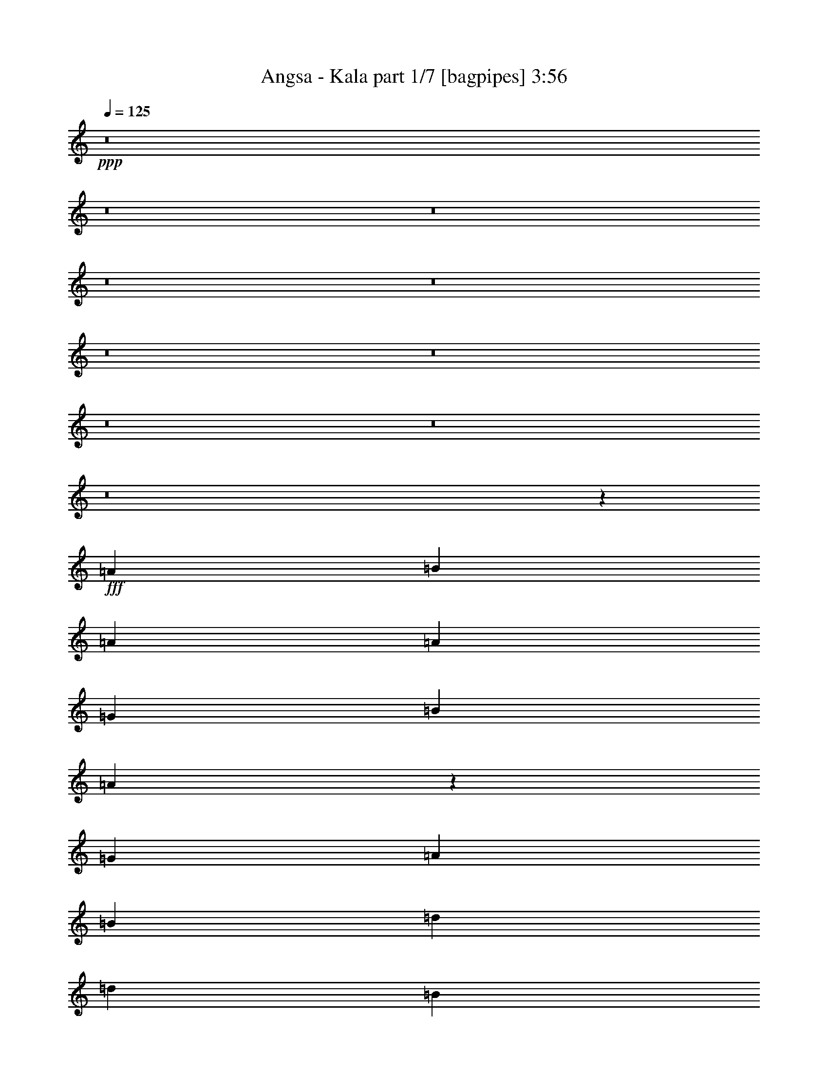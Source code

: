 % Produced with Bruzo's Transcoding Environment
% Transcribed by  Himbeertoni

X:1
T:  Angsa - Kala part 1/7 [bagpipes] 3:56
Z: Transcribed with BruTE 64
L: 1/4
Q: 125
K: C
+ppp+
z8
z8
z8
z8
z8
z8
z8
z8
z8
z8
z919/272
+fff+
[=A47/34]
[=B1145/544]
[=A47/68]
[=A141/68]
[=G47/34]
[=B769/544]
[=A751/272]
z1899/544
[=G47/68]
[=A47/68]
[=B47/68]
[=d47/68]
[=d47/68]
[=B1151/544]
z373/272
[=A47/68]
[=A47/34]
[=G47/68]
[=A769/544]
[=B1503/544]
z949/272
[=G47/68]
[=B141/34]
[=A1145/544]
[=G47/34]
+ff+
[=B141/68]
+fff+
[=A393/544]
[=A565/272]
z751/272
[=G47/68]
[=A393/544]
[=B47/68]
[=d47/68]
[=d1499/544]
z381/544
[=B393/544]
[=B47/68]
[=A47/34]
[=G47/68]
[=G67/16]
z371/544
[=B47/68]
[=B47/68]
[=B47/68]
[=A47/68]
[=A3439/9520]
[=G3501/1120]
[=d47/68]
[=d47/68]
[=d47/34]
[=d47/68]
[=e769/544]
[=B47/68]
[=B2281/544]
z23/34
[=B47/68]
[=B47/68]
[=B47/68]
[=A47/68]
[=A3439/9520]
[=G3501/1120]
[=d47/68]
[=d47/68]
[=d47/68]
[=d47/68]
[=e47/68]
[=B47/68]
[=A393/544]
[=A6283/19040]
[=B85627/19040]
z191/272
[=B393/544]
[=B47/68]
[=B47/68]
[=A47/68]
[=A3439/9520]
+ff+
[=G3501/1120]
+fff+
[=d47/68]
[=d47/68]
[=d47/68]
[=d47/34]
[=e47/34]
[=B47/68]
[=B769/544]
[=d1501/544]
z379/544
[=B1145/544]
[=B47/68]
[=B47/68]
[=B47/34]
[=A47/34]
[=G47/68]
[=G393/544]
[=G47/68]
[=G47/68]
[=G47/68]
[=A47/68]
[=G47/68]
[^F47/34]
[=G393/544]
[=G47/17]
z2273/544
+ff+
[=A47/34]
+fff+
[=B141/68]
[=A47/68]
[=A1145/544]
[=G47/34]
[=B141/68]
[=A47/68]
[=A287/136]
z1501/544
[=G47/68]
[=A393/544]
[=e47/68]
[=d47/68]
+ff+
[=A6283/19040]
+fff+
[=B46217/19040]
z95/136
[=B47/68]
[=B393/544]
[=A47/34]
[=G47/68]
[=A47/34]
[=B1527/544]
z937/272
[=E47/68]
[=B1897/544]
[=A47/68]
[=A141/68]
[=G769/544]
[=B141/68]
[=A47/68]
[=A35/17]
z1529/544
[=e47/68]
[=d47/68]
[=e47/68]
[=d47/68]
+ff+
[=A3439/9520]
+fff+
[=B2731/1120]
z11/16
[=B47/68]
[=B47/68]
[=A47/34]
[=G393/544]
[=G2251/544]
z381/544
[=B393/544]
[=B47/68]
[=B47/68]
[=A47/68]
[=A6283/19040]
[=G3501/1120]
[=d393/544]
[=d47/68]
[=d47/34]
[=d47/68]
[=e47/34]
[=B47/68]
[=B2271/544]
z189/272
[=B47/68]
[=B47/68]
[=B393/544]
[=A47/68]
[=A6283/19040]
[=G3501/1120]
[=d47/68]
[=d393/544]
[=d47/68]
[=d47/68]
[=e47/68]
[=B47/68]
[=A47/68]
[=A3439/9520]
[=B5367/1190]
z375/544
[=B47/68]
[=B47/68]
[=B47/68]
[=A393/544]
[=A6283/19040]
+ff+
[=G3501/1120]
+fff+
[=d47/68]
[=d47/68]
[=d47/68]
[=d769/544]
[=e47/34]
[=B47/68]
[=B47/34]
[=d1525/544]
z93/136
[=B141/68]
[=B47/68]
[=B47/68]
[=B769/544]
[=A47/34]
[=G47/68]
[=G47/68]
[=G47/68]
[=G47/68]
[=G393/544]
[=A47/68]
[=G47/68]
[^F47/34]
[=G47/68]
[=G191/68]
z1873/544
[=E47/68]
[=B1145/544]
[=A141/68]
[=B141/68]
[=A1145/544]
[=B47/34]
[=d47/34]
[=e47/34]
[=d1897/544]
[=E47/68]
[=B141/68]
[=A1145/544]
[=B141/68]
[=A47/34]
[=G2645/544]
z8
z8
z8
z8
z33/16
[=B47/68]
[=B47/68]
[=B47/34]
[=c393/544]
[=c47/34]
[=d47/17]
[=e769/544]
[=d141/68]
[=c47/68]
[=c47/34]
[=B763/272]
z371/544
[=B47/68]
[=B47/68]
[=B47/34]
[=c47/68]
[=c769/544]
[=d47/34]
[=c47/68]
[=B47/68]
[=c47/34]
[=B47/68]
[=A769/544]
[=c47/34]
[=B1905/544]
z23/34
[=B47/68]
[=B47/68]
[=B47/34]
[=c47/68]
[=c47/34]
[=d1521/544]
[=e47/34]
[=d1145/544]
[=c47/68]
[=c47/34]
[=B749/272]
z191/272
[=B1145/544]
[=B47/68]
[=B47/68]
[=B47/34]
[=A769/544]
[=G47/68]
[=G47/68]
[=G47/68]
[=G47/68]
[=G47/68]
[=A47/68]
[=G47/68]
[^F1145/544]
[=G47/34]
[=G3027/544]
z8
z105/16

X:2
T:  Angsa - Kala part 2/7 [horn] 3:56
Z: Transcribed with BruTE 64
L: 1/4
Q: 125
K: C
+ppp+
+mp+
[=g8-]
[=g8-]
[=g8-]
[=g8-]
[=g8-]
[=g8-]
[=g8-]
[=g8-]
[=g8-]
[=g8-]
[=g27/8]
z8
z8
z8
z8
z8
z8
z8
z8
z1093/544
+mf+
[=A,3439/9520]
[=B,3141/9520]
[=C2273/544]
[=E141/68]
[^F1145/544]
[=c141/68]
[=B1145/544]
[=A141/68]
[=G47/34]
[=A,3439/9520]
[=B,3141/9520]
[=C2273/544]
[=E141/68]
[^F1145/544]
[=B141/68]
[=c141/68]
[=d1145/544]
[=B47/34]
[=A,3439/9520]
[=B,3141/9520]
[=C2273/544]
[=E141/68]
[^F141/68]
[=c1145/544]
[=B141/68]
[=A1145/544]
[=G47/34]
[=A,6283/19040]
[=B,6877/19040]
[=C2273/544]
[=E141/68]
[^F141/68]
[=G8-]
[=G97/272]
[=G175/544]
z201/544
[=A47/68]
[=B47/68]
[=G203/544]
z173/544
[=A47/68]
[=B47/68]
[=G197/544]
z49/136
[=A47/68]
[=B47/68]
[=G87/272]
z101/272
[=A47/68]
[=B47/68]
[^F101/272]
z87/272
[=d47/68]
[=B47/68]
[^F49/136]
z197/544
[=d47/68]
[=B47/68]
[^F173/544]
z203/544
[=d47/68]
[=B47/68]
[^F201/544]
z175/544
[=d47/68]
[=B393/544]
[=G89/272]
z99/272
[=A47/68]
[=B47/68]
[=G43/136]
z3/8
[=A47/68]
[=B47/68]
[=G25/68]
z11/34
[=A47/68]
[=B393/544]
[=G177/544]
z199/544
[=A47/68]
[=B47/68]
[=G205/544]
z171/544
[=A47/68]
[=B47/68]
[=G199/544]
z177/544
[=A393/544]
[=B47/68]
[=G11/34]
z25/68
[=A47/68]
[=B47/68]
[=G3/8]
z43/136
[=A47/68]
[=B47/68]
[=G99/272]
z89/272
[=A393/544]
[=B47/68]
[=G175/544]
z201/544
[=A47/68]
[=B47/68]
[=G203/544]
z173/544
[=A47/68]
[=B47/68]
[=G197/544]
z49/136
[=A47/68]
[=B47/68]
[^F87/272]
z101/272
[=d47/68]
[=B47/68]
[^F101/272]
z87/272
[=d47/68]
[=B47/68]
[^F49/136]
z197/544
[=d47/68]
[=B47/68]
[^F173/544]
z203/544
[=d47/68]
[=B47/68]
[=G201/544]
z175/544
[=A47/68]
[=B393/544]
[=G89/272]
z99/272
[=A47/68]
[=B47/68]
[=G43/136]
z3/8
[=A47/68]
[=B47/68]
[=G25/68]
z11/34
[=A47/68]
[=B393/544]
[=G177/544]
z199/544
[=A47/68]
[=B47/68]
[=G205/544]
z171/544
[=A47/68]
[=B47/68]
[=G199/544]
z177/544
[=A393/544]
[=B47/68]
[=G11/34]
z25/68
[=A47/68]
[=A,6283/19040]
[=B,6877/19040]
[=C2273/544]
[=E141/68]
[^F141/68]
[=c1145/544]
[=B141/68]
[=A141/68]
[=G769/544]
[=A,6283/19040]
[=B,6877/19040]
[=C2273/544]
[=E141/68]
[^F141/68]
[=B1145/544]
[=c141/68]
[=d141/68]
[=B769/544]
[=A,6283/19040]
[=B,6877/19040]
[=C141/34]
[=E1145/544]
[^F141/68]
[=c141/68]
[=B1145/544]
[=A141/68]
[=G47/34]
[=A,3439/9520]
[=B,3141/9520]
[=C2273/544]
[=E1145/544]
[^F141/68]
[=G8-]
[=G177/544]
[=E199/544=c199/544]
z177/544
[=E197/544=c197/544]
z49/136
[=E89/272=c89/272]
z99/272
[=E11/34=c11/34]
z25/68
[=E87/272=c87/272]
z101/272
[=E43/136=c43/136]
z3/8
[=E3/8=c3/8]
z43/136
[=E101/272=c101/272]
z87/272
[=E25/68=c25/68]
z11/34
[=E99/272=c99/272]
z89/272
[=E3439/9520=c3439/9520]
[=E6877/19040=c6877/19040]
[=E6283/19040=c6283/19040]
[=E6877/19040=c6877/19040]
[=D175/544=B175/544=g175/544]
z201/544
[=D173/544=B173/544=g173/544]
z203/544
[=D205/544=B205/544=g205/544]
z171/544
[=D203/544=B203/544=g203/544]
z173/544
[=D201/544=B201/544=g201/544]
z175/544
[=D199/544=B199/544=g199/544]
z177/544
[=D197/544=B197/544=g197/544]
z49/136
[=D89/272=B89/272=g89/272]
z99/272
[=D11/34=B11/34=g11/34]
z25/68
[=D87/272=B87/272=g87/272]
z101/272
[=D6283/19040=B6283/19040=g6283/19040]
[=D6877/19040=B6877/19040=g6877/19040]
[=D3439/9520=B3439/9520=g3439/9520]
[=D3141/9520=B3141/9520=g3141/9520]
[=E101/272=c101/272]
z87/272
[=E25/68=c25/68]
z11/34
[=E99/272=c99/272]
z89/272
[=E49/136=c49/136]
z197/544
[=E177/544=c177/544]
z199/544
[=E175/544=c175/544]
z201/544
[=E173/544=c173/544]
z203/544
[=E205/544=c205/544]
z171/544
[=E203/544=c203/544]
z173/544
[=E201/544=c201/544]
z175/544
[=E3439/9520=c3439/9520]
[=E3141/9520=c3141/9520]
[=E3439/9520=c3439/9520]
[=E6877/19040=c6877/19040]
[=D89/272=B89/272=g89/272]
z99/272
[=D11/34=B11/34=g11/34]
z25/68
[=D87/272=B87/272=g87/272]
z101/272
[=D43/136=B43/136=g43/136]
z3/8
[=D3/8=B3/8=g3/8]
z43/136
[=D101/272=B101/272=g101/272]
z87/272
[=D763/272=B763/272=g763/272]
z371/544
[=A,6283/19040]
[=B,6877/19040]
[=C2273/544]
[=E141/68]
[^F141/68]
[=c1145/544]
[=B141/68]
[=A141/68]
[=G769/544]
[=A,6283/19040]
[=B,6877/19040]
[=C141/34]
[=E1145/544]
[^F141/68]
[=G8-]
[=G97/272]
[=E177/544=c177/544]
z199/544
[=E175/544=c175/544]
z201/544
[=E173/544=c173/544]
z203/544
[=E205/544=c205/544]
z171/544
[=E203/544=c203/544]
z173/544
[=E201/544=c201/544]
z175/544
[=E199/544=B199/544]
z177/544
[=E197/544=B197/544]
z49/136
[=E89/272=B89/272]
z99/272
[=D11/34=A11/34^f11/34]
z25/68
[=D87/272=A87/272^f87/272]
z101/272
[=D43/136=A43/136^f43/136]
z3/8
[=D3/8=B3/8=g3/8]
z43/136
[=D101/272=B101/272=g101/272]
z87/272
[=D25/68=B25/68=g25/68]
z11/34
[=D99/272=B99/272=g99/272]
z89/272
[=D49/136=B49/136=g49/136]
z197/544
[=D177/544=B177/544=g177/544]
z199/544
[=D175/544=B175/544=g175/544]
z201/544
[=D173/544=B173/544=g173/544]
z203/544
[=D205/544=B205/544=g205/544]
z171/544
[=D203/544=B203/544=g203/544]
z173/544
[=D201/544=B201/544=g201/544]
z175/544
[=D199/544=B199/544=g199/544]
z177/544
[=E197/544=c197/544]
z49/136
[=E89/272=c89/272]
z99/272
[=E11/34=c11/34]
z25/68
[=E87/272=c87/272]
z101/272
[=E43/136=c43/136]
z3/8
[=E3/8=c3/8]
z43/136
[=E101/272=B101/272]
z87/272
[=E25/68=B25/68]
z11/34
[=E99/272=B99/272]
z89/272
[=D49/136=A49/136^f49/136]
z197/544
[=D177/544=A177/544^f177/544]
z199/544
[=D175/544=A175/544^f175/544]
z201/544
[=D173/544=B173/544=g173/544]
z203/544
[=D205/544=B205/544=g205/544]
z171/544
[=D203/544=B203/544=g203/544]
z173/544
[=D201/544=B201/544=g201/544]
z175/544
[=D199/544=B199/544=g199/544]
z177/544
[=D197/544=B197/544=g197/544]
z49/136
[=D89/272=B89/272=g89/272]
z99/272
[=D11/34=B11/34=g11/34]
z25/68
[=D87/272=B87/272=g87/272]
z101/272
[=D43/136=B43/136=g43/136]
z3/8
[=D3/8=B3/8=g3/8]
z43/136
[=D101/272=B101/272=g101/272]
z87/272
[=D3439/9520]
[=E3141/9520]
[=B3439/9520]
[=c3141/9520]
[=B3439/9520]
[=E6877/19040]
[=D6283/19040]
[=E6877/19040]
[=B6283/19040]
[=c6877/19040]
[=B6283/19040]
[=D6877/19040]
[=A,3439/9520]
[=E3141/9520]
[=B3439/9520]
[=e3141/9520]
[=B3439/9520]
[=E3141/9520]
[=D3439/9520]
[=E3141/9520]
[=A3439/9520]
[^f6877/19040]
[=A6283/19040]
[=E6877/19040]
[=D6283/19040]
[=E6877/19040]
[=B6283/19040]
[=g6877/19040]
[=B6283/19040]
[=E6877/19040]
[=D3439/9520]
[=E3141/9520]
[=B3439/9520]
[=g3141/9520]
[=B3439/9520]
[=E3141/9520]
[=D3439/9520]
[=E3141/9520]
[=B3439/9520]
[=g6877/19040]
[=B6283/19040]
[=E6877/19040]
[=D6283/19040]
[=E6877/19040]
[=B6283/19040]
[=g6877/19040]
[=B3439/9520]
[=E6247/19040]
z8
z8
z8
z29/4

X:3
T:  Angsa - Kala part 3/7 [sprightly] 3:56
Z: Transcribed with BruTE 64
L: 1/4
Q: 125
K: C
+ppp+
z8
z8
z8
z8
z8
z8
z8
z8
z8
z8
z919/272
[=G,47/68]
[=G47/68]
[=B47/68]
[=d393/544]
[=B47/68]
[=A47/68]
[=G,47/68]
[=G47/68]
[=B47/68]
[=d47/68]
[=B47/68]
[=A393/544]
[^F,47/68]
[^F47/68]
[=A47/68]
[=d47/68]
[=B47/68]
[=A47/68]
[^F,47/68]
[^F47/68]
[=A393/544]
[=d47/68]
[=B47/68]
[=A47/68]
[=E,47/68]
[=G47/68]
[=B47/68]
[=d47/68]
[=B393/544]
[=A47/68]
[=E,47/68]
[=G47/68]
[=B47/68]
[=d47/68]
[=B47/68]
[=A47/68]
[=G,47/68]
[=G393/544]
[=B47/68]
[=d47/68]
[=B47/68]
[=A47/68]
[=G,47/68]
[=G47/68]
[=B47/68]
[=d393/544]
[=B47/68]
[=A47/68]
[=G,47/68]
[=G47/68]
[=B47/68]
[=d47/68]
[=B47/68]
[=A47/68]
[=G,393/544]
[=G47/68]
[=B47/68]
[=d47/68]
[=B47/68]
[=A47/68]
[^F,47/68]
[^F47/68]
[=A393/544]
[=d47/68]
[=B47/68]
[=A47/68]
[^F,47/68]
[^F47/68]
[=A47/68]
[=d47/68]
[=B47/68]
[=A393/544]
[=E,47/68]
[=G47/68]
[=B47/68]
[=d47/68]
[=B47/68]
[=A47/68]
[=E,47/68]
[=G393/544]
[=B47/68]
[=d47/68]
[=B47/68]
[=A47/68]
[=G,47/68]
[=G47/68]
[=B47/68]
[=d47/68]
[=B393/544]
[=A47/68]
[=G,47/68]
[=G47/68]
[=B47/68]
[=d47/68]
[=B47/68]
[=A369/544]
z8
z8
z8
z8
z8
z8
z8
z1297/544
[=G,47/68]
[=B,393/544]
[=D47/68]
[=G47/68]
[=B47/68]
[=d47/68]
[=g47/68]
[=b47/68]
[=d12797/19040]
[=g1901/9520-=d1901/9520-]
[=d115351/19040=g115351/19040=b115351/19040]
z8
z8
z8
z8
z8
z8
z8
z8
z8
z8
z8
z8
z8
z8
z8
z8
z8
z8
z8
z1753/272
[=G,1897/544]
[=E47/68]
[=B47/68]
[=E3439/9520]
[=E3141/9520]
[=E3439/9520]
[=E3141/9520]
[=B47/68]
[=E3439/9520]
[=E6877/19040]
[=E6283/19040]
[=E6877/19040]
[=d47/68]
[=G6283/19040]
[=G6877/19040]
[=G6283/19040]
[=G6877/19040]
[=d47/68]
[=G3439/9520]
[=G3141/9520]
[=G3439/9520]
[=G3141/9520]
[=g47/68]
[=B3439/9520]
[=B6877/19040]
[=B6283/19040]
[=B6877/19040]
[=g47/68]
[=B6283/19040]
[=B6877/19040]
[=B3439/9520]
[=B3141/9520]
[=A47/68]
[=A3439/9520]
[=G47/68]
[=G3141/9520]
[^F393/544]
[^F6283/19040]
[=E47/68]
[=E6877/19040]
[=B47/68]
[=E6283/19040]
[=E6877/19040]
[=E3439/9520]
[=E3141/9520]
[=B47/68]
[=E3439/9520]
[=E3141/9520]
[=E3439/9520]
[=E3141/9520]
[=d393/544]
[=G6283/19040]
[=G6877/19040]
[=G6283/19040]
[=G6877/19040]
[=d47/68]
[=G3439/9520]
[=G3141/9520]
[=G3439/9520]
[=G3141/9520]
[=g47/68]
[=B3439/9520]
[=B3141/9520]
[=B3439/9520]
[=B6877/19040]
[=g47/68]
[=B6283/19040]
[=B6877/19040]
[=B6283/19040]
[=B6877/19040]
[=g6283/19040]
[=g6877/19040]
[=g3439/9520]
[=g3141/9520]
[=g3439/9520]
[=g3141/9520]
[=g3439/9520]
[=g3141/9520]
[=g3439/9520]
[=g3141/9520]
[=g25/34]
z8
z8
z8
z8
z171/272
[=E3439/19040]
[=E3439/19040]
[=E2843/19040]
[=E3439/19040]
[=G3439/19040]
[=G3439/19040]
[=G1719/9520]
[=G711/4760]
[=G3439/19040]
[=G3439/19040]
[=G1719/9520]
[=G711/4760]
[=G3439/19040]
[=G3439/19040]
[=G1719/9520]
[=G3439/19040]
[=G711/4760]
[=G3439/19040]
[=G1719/9520]
[=G3439/19040]
[=G711/4760]
[=G3439/19040]
[=G1719/9520]
[=G3439/19040]
[=E3439/19040]
[=E711/4760]
[=E1719/9520]
[=E3439/19040]
[=A3439/19040]
[=A3439/19040]
[=A2843/19040]
[=A3439/19040]
[=A3439/19040]
[=A3439/19040]
[=A2843/19040]
[=A3439/19040]
[=E3439/19040]
[=E3439/19040]
[=E1719/9520]
[=E711/4760]
[=B3439/19040]
[=B3439/19040]
[=B1719/9520]
[=B711/4760]
[=B3439/19040]
[=B3439/19040]
[=B1719/9520]
[=B3439/19040]
[=E711/4760]
[=E3439/19040]
[=E1719/9520]
[=E3439/19040]
[=d711/4760]
[=d3439/19040]
[=d1719/9520]
[=d3439/19040]
[=d3439/19040]
[=d711/4760]
[=d1719/9520]
[=d3439/19040]
[=d3439/19040]
[=d711/4760]
[=d1719/9520]
[=d3439/19040]
[=d3439/19040]
[=d3439/19040]
[=d2843/19040]
[=d3439/19040]
[=d3439/19040]
[=d3439/19040]
[=d2843/19040]
[=d3439/19040]
[=E3439/19040]
[=E3439/19040]
[=E1719/9520]
[=E711/4760]
[=g3439/19040]
[=g3439/19040]
[=g1719/9520]
[=g711/4760]
[=g3439/19040]
[=g3439/19040]
[=g1719/9520]
[=g3439/19040]
[=g711/4760]
[=g3439/19040]
[=g1719/9520]
[=g3439/19040]
[=g711/4760]
[=g3439/19040]
[=g1719/9520]
[=g3439/19040]
[=g3439/19040]
[=g711/4760]
[=g1719/9520]
[=g3439/19040]
[=E3439/19040]
[=E3439/19040]
[=E2843/19040]
[=E3439/19040]
[=G3439/19040]
[=G3439/19040]
[=G2843/19040]
[=G3439/19040]
[=G3439/19040]
[=G3439/19040]
[=G1719/9520]
[=G711/4760]
[=G3439/19040]
[=G3439/19040]
[=G1719/9520]
[=G711/4760]
[=G3439/19040]
[=G3439/19040]
[=G1719/9520]
[=G3439/19040]
[=G711/4760]
[=G3439/19040]
[=G1719/9520]
[=G3439/19040]
[=G711/4760]
[=G3439/19040]
[=G1719/9520]
[=G3439/19040]
[=g141/68]
[=d141/68]
[=b8-]
[=b97/272]
[=g8-]
[=g43/136]
z25/4

X:4
T:  Angsa - Kala part 4/7 [lute] 3:56
Z: Transcribed with BruTE 64
L: 1/4
Q: 125
K: C
+ppp+
z8
z8
z3329/4760
+p+
[=D807/1190=B807/1190=g807/1190]
[=D1359/3808=B1359/3808=g1359/3808]
[=D1273/3808=B1273/3808=g1273/3808]
[=D1359/3808=B1359/3808=g1359/3808]
[=D71/280=B71/280=g71/280]
[=G,/8=D/8-]
[=D12317/19040=B12317/19040=g12317/19040]
[=D1359/3808=B1359/3808=g1359/3808]
[=D229/952=B229/952=g229/952]
[=G,/8=D/8-]
[=D155/476=B155/476=g155/476]
[=D53/140=B53/140=g53/140]
[=D807/1190=B807/1190=g807/1190]
[=D155/476=B155/476=g155/476]
[=D87/238=B87/238=g87/238]
[=D155/476=B155/476=g155/476]
[=D53/140=B53/140=g53/140]
[=D807/1190=B807/1190=g807/1190]
[=D1359/3808=B1359/3808=g1359/3808]
[=D1273/3808=B1273/3808=g1273/3808]
[=D1359/3808=B1359/3808=g1359/3808]
[=D71/280=B71/280=g71/280]
[=A,/8=D/8-]
[=D12317/19040=A12317/19040^f12317/19040]
[=D1359/3808=A1359/3808^f1359/3808]
[=D229/952=A229/952^f229/952]
[=A,/8]
[=D155/476=A155/476^f155/476]
[=D53/140=A53/140^f53/140]
[=D807/1190=A807/1190^f807/1190]
[=D155/476=A155/476^f155/476]
[=D87/238=A87/238^f87/238]
[=D501/1904=A501/1904^f501/1904]
[=D/8=A/8-^f/8-]
[=A,177/560=A177/560^f177/560]
[=D807/1190=A807/1190^f807/1190]
[=D1359/3808=A1359/3808^f1359/3808]
[=D1273/3808=A1273/3808^f1273/3808]
[=D1359/3808=A1359/3808^f1359/3808]
[=D71/280=A71/280^f71/280]
[=A,/8=D/8-]
[=D2633/4760=A2633/4760^f2633/4760]
[=A,/8=D/8-]
[=D155/476=A155/476^f155/476]
[=D87/238=A87/238^f87/238]
[=D155/476=A155/476^f155/476]
[=D53/140=A53/140^f53/140]
[=E807/1190=B807/1190=g807/1190]
[=E155/476=B155/476=g155/476]
[=E87/238=B87/238=g87/238]
[=E501/1904=B501/1904=g501/1904]
[=B/8=g/8-]
[=G,249/1120=E249/1120=g249/1120]
[=G,/8=E/8-=B/8-]
[=E12317/19040=B12317/19040=g12317/19040]
[=E1359/3808=B1359/3808=g1359/3808]
[=E1273/3808=B1273/3808=g1273/3808]
[=E1359/3808=B1359/3808=g1359/3808]
[=E71/280=B71/280=g71/280]
[=G,/8]
[=E2633/4760=B2633/4760=g2633/4760]
[=G,/8]
[=E155/476=B155/476=g155/476]
[=E87/238=B87/238=g87/238]
[=E155/476=B155/476=g155/476]
[=E53/140=B53/140=g53/140]
[=D807/1190=A807/1190^f807/1190]
[=D501/1904=A501/1904^f501/1904]
[=D/8=A/8-^f/8-]
[=A,577/1904=A577/1904^f577/1904]
[=D1359/3808=A1359/3808^f1359/3808]
[=D71/280=A71/280^f71/280]
[=G,/8=D/8-=B/8-]
[=D12317/19040=B12317/19040=g12317/19040]
[=D1359/3808=B1359/3808=g1359/3808]
[=D1273/3808=B1273/3808=g1273/3808]
[=D1359/3808=B1359/3808=g1359/3808]
[=D71/280=B71/280=g71/280]
[=G,/8]
[=D807/1190=B807/1190=g807/1190]
[=D155/476=B155/476=g155/476]
[=D87/238=B87/238=g87/238]
[=D155/476=B155/476=g155/476]
[=D53/140=B53/140=g53/140]
[=D807/1190=B807/1190=g807/1190]
[=D501/1904=B501/1904=g501/1904]
[=B/8=g/8-]
[=G,577/1904=D577/1904=g577/1904]
[=D1359/3808=B1359/3808=g1359/3808]
[=D71/280=B71/280=g71/280]
[=G,/8=D/8-=B/8-]
[=D12317/19040=B12317/19040=g12317/19040]
[=D1359/3808=B1359/3808=g1359/3808]
[=D1273/3808=B1273/3808=g1273/3808]
[=D1359/3808=B1359/3808=g1359/3808]
[=D71/280=B71/280=g71/280]
[=G,/8]
[=D807/1190=B807/1190=g807/1190]
[=D155/476=B155/476=g155/476]
[=D87/238=B87/238=g87/238]
[=D155/476=B155/476=g155/476]
[=D53/140=B53/140=g53/140]
[=D807/1190=B807/1190=g807/1190]
[=D1359/3808=B1359/3808=g1359/3808]
[=D1273/3808=B1273/3808=g1273/3808]
[=D1359/3808=B1359/3808=g1359/3808]
[=D71/280=B71/280=g71/280]
[=G,/8=D/8-]
[=D12317/19040=B12317/19040=g12317/19040]
[=D1359/3808=B1359/3808=g1359/3808]
[=D229/952=B229/952=g229/952]
[=G,/8=D/8-]
[=D155/476=B155/476=g155/476]
[=D53/140=B53/140=g53/140]
[=D807/1190=B807/1190=g807/1190]
[=D155/476=B155/476=g155/476]
[=D87/238=B87/238=g87/238]
[=D155/476=B155/476=g155/476]
[=D53/140=B53/140=g53/140]
[=D807/1190=A807/1190^f807/1190]
[=D1359/3808=A1359/3808^f1359/3808]
[=D1273/3808=A1273/3808^f1273/3808]
[=D1359/3808=A1359/3808^f1359/3808]
[=D71/280=A71/280^f71/280]
[=A,/8=D/8-]
[=D12317/19040=A12317/19040^f12317/19040]
[=D1359/3808=A1359/3808^f1359/3808]
[=D229/952=A229/952^f229/952]
[=A,/8]
[=D155/476=A155/476^f155/476]
[=D53/140=A53/140^f53/140]
[=D807/1190=A807/1190^f807/1190]
[=D155/476=A155/476^f155/476]
[=D87/238=A87/238^f87/238]
[=D501/1904=A501/1904^f501/1904]
[=D/8=A/8-^f/8-]
[=A,177/560=A177/560^f177/560]
[=D807/1190=A807/1190^f807/1190]
[=D1359/3808=A1359/3808^f1359/3808]
[=D1273/3808=A1273/3808^f1273/3808]
[=D1359/3808=A1359/3808^f1359/3808]
[=D71/280=A71/280^f71/280]
[=G,/8=E/8-]
[=E2633/4760=B2633/4760=g2633/4760]
[=G,/8=E/8-]
[=E155/476=B155/476=g155/476]
[=E87/238=B87/238=g87/238]
[=E155/476=B155/476=g155/476]
[=E53/140=B53/140=g53/140]
[=E807/1190=B807/1190=g807/1190]
[=E155/476=B155/476=g155/476]
[=E87/238=B87/238=g87/238]
[=E501/1904=B501/1904=g501/1904]
[=B/8=g/8-]
[=G,249/1120=E249/1120=g249/1120]
[=G,/8=E/8-=B/8-]
[=E12317/19040=B12317/19040=g12317/19040]
[=E1359/3808=B1359/3808=g1359/3808]
[=E1273/3808=B1273/3808=g1273/3808]
[=E1359/3808=B1359/3808=g1359/3808]
[=E71/280=B71/280=g71/280]
[=A,/8]
[=D2633/4760=A2633/4760^f2633/4760]
[=A,/8]
[=D155/476=A155/476^f155/476]
[=D87/238=A87/238^f87/238]
[=D155/476=A155/476^f155/476]
[=D53/140=A53/140^f53/140]
[=D807/1190=B807/1190=g807/1190]
[=D501/1904=B501/1904=g501/1904]
[=D/8=B/8-=g/8-]
[=G,577/1904=B577/1904=g577/1904]
[=D1359/3808=B1359/3808=g1359/3808]
[=D71/280=B71/280=g71/280]
[=G,/8=D/8-=B/8-]
[=D12317/19040=B12317/19040=g12317/19040]
[=D1359/3808=B1359/3808=g1359/3808]
[=D1273/3808=B1273/3808=g1273/3808]
[=D1359/3808=B1359/3808=g1359/3808]
[=D71/280=B71/280=g71/280]
[=G,/8]
[=D807/1190=B807/1190=g807/1190]
[=D155/476=B155/476=g155/476]
[=D87/238=B87/238=g87/238]
[=D155/476=B155/476=g155/476]
[=D53/140=B53/140=g53/140]
[=D807/1190=B807/1190=g807/1190]
[=D501/1904=B501/1904=g501/1904]
[=B/8=g/8-]
[=G,577/1904=D577/1904=g577/1904]
[=D1359/3808=B1359/3808=g1359/3808]
[=D71/280=B71/280=g71/280]
[=G,/8=D/8-=B/8-]
[=D12317/19040=B12317/19040=g12317/19040]
[=D1359/3808=B1359/3808=g1359/3808]
[=D1273/3808=B1273/3808=g1273/3808]
[=D1359/3808=B1359/3808=g1359/3808]
[=D71/280=B71/280=g71/280]
[=G,/8]
[=D807/1190=B807/1190=g807/1190]
[=D155/476=B155/476=g155/476]
[=D87/238=B87/238=g87/238]
[=D155/476=B155/476=g155/476]
[=D53/140=B53/140=g53/140]
[=D807/1190=B807/1190=g807/1190]
[=D1359/3808=B1359/3808=g1359/3808]
[=D1273/3808=B1273/3808=g1273/3808]
[=D1359/3808=B1359/3808=g1359/3808]
[=D71/280=B71/280=g71/280]
[=G,/8=D/8-]
[=D12317/19040=B12317/19040=g12317/19040]
[=D1359/3808=B1359/3808=g1359/3808]
[=D229/952=B229/952=g229/952]
[=G,/8=D/8-]
[=D155/476=B155/476=g155/476]
[=D53/140=B53/140=g53/140]
[=D807/1190=A807/1190^f807/1190]
[=D155/476=A155/476^f155/476]
[=D87/238=A87/238^f87/238]
[=D155/476=A155/476^f155/476]
[=D53/140=A53/140^f53/140]
[=D807/1190=A807/1190^f807/1190]
[=D1359/3808=A1359/3808^f1359/3808]
[=D1273/3808=A1273/3808^f1273/3808]
[=D1359/3808=A1359/3808^f1359/3808]
[=D71/280=A71/280^f71/280]
[=A,/8=D/8-]
[=D12317/19040=A12317/19040^f12317/19040]
[=D1359/3808=A1359/3808^f1359/3808]
[=D229/952=A229/952^f229/952]
[=A,/8]
[=D155/476=A155/476^f155/476]
[=D53/140=A53/140^f53/140]
[=D807/1190=A807/1190^f807/1190]
[=D155/476=A155/476^f155/476]
[=D87/238=A87/238^f87/238]
[=D501/1904=A501/1904^f501/1904]
[=D/8=A/8-^f/8-]
[=A,177/560=A177/560^f177/560]
[=E807/1190=B807/1190=g807/1190]
[=E1359/3808=B1359/3808=g1359/3808]
[=E1273/3808=B1273/3808=g1273/3808]
[=E1359/3808=B1359/3808=g1359/3808]
[=E71/280=B71/280=g71/280]
[=G,/8=E/8-]
[=E2633/4760=B2633/4760=g2633/4760]
[=G,/8=E/8-]
[=E155/476=B155/476=g155/476]
[=E87/238=B87/238=g87/238]
[=E155/476=B155/476=g155/476]
[=E53/140=B53/140=g53/140]
[=E807/1190=B807/1190=g807/1190]
[=E155/476=B155/476=g155/476]
[=E87/238=B87/238=g87/238]
[=E501/1904=B501/1904=g501/1904]
[=B/8=g/8-]
[=G,249/1120=E249/1120=g249/1120]
[=A,/8=D/8-=A/8-]
[=D12317/19040=A12317/19040^f12317/19040]
[=D1359/3808=A1359/3808^f1359/3808]
[=D1273/3808=A1273/3808^f1273/3808]
[=D1359/3808=A1359/3808^f1359/3808]
[=D71/280=A71/280^f71/280]
[=G,/8]
[=D2633/4760=B2633/4760=g2633/4760]
[=G,/8]
[=D155/476=B155/476=g155/476]
[=D87/238=B87/238=g87/238]
[=D155/476=B155/476=g155/476]
[=D53/140=B53/140=g53/140]
[=D807/1190=B807/1190=g807/1190]
[=D501/1904=B501/1904=g501/1904]
[=D/8=B/8-=g/8-]
[=G,577/1904=B577/1904=g577/1904]
[=D1359/3808=B1359/3808=g1359/3808]
[=D71/280=B71/280=g71/280]
[=G,/8=D/8-=B/8-]
[=D12317/19040=B12317/19040=g12317/19040]
[=D1359/3808=B1359/3808=g1359/3808]
[=D1273/3808=B1273/3808=g1273/3808]
[=D1359/3808=B1359/3808=g1359/3808]
[=D71/280=B71/280=g71/280]
[=G,/8]
[=D807/1190=B807/1190=g807/1190]
[=D155/476=B155/476=g155/476]
[=D87/238=B87/238=g87/238]
[=D155/476=B155/476=g155/476]
[=D53/140=B53/140=g53/140]
[=D807/1190=B807/1190=g807/1190]
[=D501/1904=B501/1904=g501/1904]
[=B/8=g/8-]
[=G,577/1904=D577/1904=g577/1904]
[=D1359/3808=B1359/3808=g1359/3808]
[=D71/280=B71/280=g71/280]
[=G,/8=D/8-=B/8-]
[=D12317/19040=B12317/19040=g12317/19040]
[=D1359/3808=B1359/3808=g1359/3808]
[=D1273/3808=B1273/3808=g1273/3808]
[=D1359/3808=B1359/3808=g1359/3808]
[=D71/280=B71/280=g71/280]
[=G,/8]
[=D807/1190=B807/1190=g807/1190]
[=D155/476=B155/476=g155/476]
[=D87/238=B87/238=g87/238]
[=D155/476=B155/476=g155/476]
[=D53/140=B53/140=g53/140]
[=D807/1190=B807/1190=g807/1190]
[=D1359/3808=B1359/3808=g1359/3808]
[=D1273/3808=B1273/3808=g1273/3808]
[=D1359/3808=B1359/3808=g1359/3808]
[=D71/280=B71/280=g71/280]
[=A,/8=D/8-]
[=D12317/19040=A12317/19040^f12317/19040]
[=D1359/3808=A1359/3808^f1359/3808]
[=D229/952=A229/952^f229/952]
[=A,/8=D/8-]
[=D155/476=A155/476^f155/476]
[=D53/140=A53/140^f53/140]
[=D807/1190=A807/1190^f807/1190]
[=D155/476=A155/476^f155/476]
[=D87/238=A87/238^f87/238]
[=D155/476=A155/476^f155/476]
[=D53/140=A53/140^f53/140]
[=D807/1190=A807/1190^f807/1190]
[=D1359/3808=A1359/3808^f1359/3808]
[=D1273/3808=A1273/3808^f1273/3808]
[=D1359/3808=A1359/3808^f1359/3808]
[=D71/280=A71/280^f71/280]
[=A,/8=D/8-]
[=D12317/19040=A12317/19040^f12317/19040]
[=D1359/3808=A1359/3808^f1359/3808]
[=D229/952=A229/952^f229/952]
[=A,/8]
[=D155/476=A155/476^f155/476]
[=D53/140=A53/140^f53/140]
[=E807/1190=B807/1190=g807/1190]
[=E155/476=B155/476=g155/476]
[=E87/238=B87/238=g87/238]
[=E501/1904=B501/1904=g501/1904]
[=E/8=B/8-=g/8-]
[=G,177/560=B177/560=g177/560]
[=E807/1190=B807/1190=g807/1190]
[=E1359/3808=B1359/3808=g1359/3808]
[=E1273/3808=B1273/3808=g1273/3808]
[=E1359/3808=B1359/3808=g1359/3808]
[=E71/280=B71/280=g71/280]
[=G,/8=E/8-]
[=E2633/4760=B2633/4760=g2633/4760]
[=G,/8=E/8-]
[=E155/476=B155/476=g155/476]
[=E87/238=B87/238=g87/238]
[=E155/476=B155/476=g155/476]
[=E53/140=B53/140=g53/140]
[=D807/1190=A807/1190^f807/1190]
[=D155/476=A155/476^f155/476]
[=D87/238=A87/238^f87/238]
[=D501/1904=A501/1904^f501/1904]
[=A/8^f/8-]
[=A,249/1120=D249/1120^f249/1120]
[=G,/8=D/8-=B/8-]
[=D12317/19040=B12317/19040=g12317/19040]
[=D1359/3808=B1359/3808=g1359/3808]
[=D1273/3808=B1273/3808=g1273/3808]
[=D1359/3808=B1359/3808=g1359/3808]
[=D71/280=B71/280=g71/280]
[=G,/8]
[=D2633/4760=B2633/4760=g2633/4760]
[=G,/8]
[=D155/476=B155/476=g155/476]
[=D87/238=B87/238=g87/238]
[=D155/476=B155/476=g155/476]
[=D53/140=B53/140=g53/140]
[=D807/1190=B807/1190=g807/1190]
[=D501/1904=B501/1904=g501/1904]
[=D/8=B/8-=g/8-]
[=G,577/1904=B577/1904=g577/1904]
[=D1359/3808=B1359/3808=g1359/3808]
[=D71/280=B71/280=g71/280]
[=G,/8=D/8-=B/8-]
[=D12317/19040=B12317/19040=g12317/19040]
[=D1359/3808=B1359/3808=g1359/3808]
[=D1273/3808=B1273/3808=g1273/3808]
[=D1359/3808=B1359/3808=g1359/3808]
[=D71/280=B71/280=g71/280]
[=G,/8]
[=E807/1190=c807/1190=e807/1190]
[=E155/476=c155/476=e155/476]
[=E87/238=c87/238=e87/238]
[=E155/476=c155/476=e155/476]
[=E53/140=c53/140=e53/140]
[=E807/1190=c807/1190=e807/1190]
[=E501/1904=c501/1904=e501/1904]
[=c/8=e/8-]
[=G,577/1904=E577/1904=e577/1904]
[=E1359/3808=c1359/3808=e1359/3808]
[=E71/280=c71/280=e71/280]
[=G,/8=E/8-=B/8-]
[=E12317/19040=B12317/19040=g12317/19040]
[=E1359/3808=B1359/3808=g1359/3808]
[=E1273/3808=B1273/3808=g1273/3808]
[=E1359/3808=B1359/3808=g1359/3808]
[=E71/280=B71/280=g71/280]
[=A,/8]
[=D807/1190=A807/1190^f807/1190]
[=D155/476=A155/476^f155/476]
[=D87/238=A87/238^f87/238]
[=D155/476=A155/476^f155/476]
[=D53/140=A53/140^f53/140]
[=D807/1190=B807/1190=g807/1190]
[=D1359/3808=B1359/3808=g1359/3808]
[=D1273/3808=B1273/3808=g1273/3808]
[=D1359/3808=B1359/3808=g1359/3808]
[=D71/280=B71/280=g71/280]
[=G,/8=D/8-]
[=D12317/19040=B12317/19040=g12317/19040]
[=D1359/3808=B1359/3808=g1359/3808]
[=D229/952=B229/952=g229/952]
[=G,/8=D/8-]
[=D155/476=B155/476=g155/476]
[=D53/140=B53/140=g53/140]
[=D807/1190=B807/1190=g807/1190]
[=D155/476=B155/476=g155/476]
[=D87/238=B87/238=g87/238]
[=D155/476=B155/476=g155/476]
[=D53/140=B53/140=g53/140]
[=D807/1190=B807/1190=g807/1190]
[=D1359/3808=B1359/3808=g1359/3808]
[=D1273/3808=B1273/3808=g1273/3808]
[=D1359/3808=B1359/3808=g1359/3808]
[=D71/280=B71/280=g71/280]
[=G,/8=E/8-]
[=E12317/19040=c12317/19040=e12317/19040]
[=E1359/3808=c1359/3808=e1359/3808]
[=E229/952=c229/952=e229/952]
[=G,/8]
[=E155/476=c155/476=e155/476]
[=E53/140=c53/140=e53/140]
[=E807/1190=c807/1190=e807/1190]
[=E155/476=c155/476=e155/476]
[=E87/238=c87/238=e87/238]
[=E501/1904=c501/1904=e501/1904]
[=E/8=c/8-=e/8-]
[=G,177/560=c177/560=e177/560]
[=E807/1190=B807/1190=g807/1190]
[=E1359/3808=B1359/3808=g1359/3808]
[=E1273/3808=B1273/3808=g1273/3808]
[=E1359/3808=B1359/3808=g1359/3808]
[=E71/280=B71/280=g71/280]
[=A,/8=D/8-]
[=D2633/4760=A2633/4760^f2633/4760]
[=A,/8=D/8-]
[=D155/476=A155/476^f155/476]
[=D87/238=A87/238^f87/238]
[=D155/476=A155/476^f155/476]
[=D53/140=A53/140^f53/140]
[=D807/1190=B807/1190=g807/1190]
[=D155/476=B155/476=g155/476]
[=D87/238=B87/238=g87/238]
[=D501/1904=B501/1904=g501/1904]
[=B/8=g/8-]
[=G,249/1120=D249/1120=g249/1120]
[=G,/8=D/8-=B/8-]
[=D12317/19040=B12317/19040=g12317/19040]
[=D1359/3808=B1359/3808=g1359/3808]
[=D1273/3808=B1273/3808=g1273/3808]
[=D1359/3808=B1359/3808=g1359/3808]
[=D71/280=B71/280=g71/280]
[=G,/8]
[=D2633/4760=B2633/4760=g2633/4760]
[=G,/8]
[=D155/476=B155/476=g155/476]
[=D87/238=B87/238=g87/238]
[=D155/476=B155/476=g155/476]
[=D53/140=B53/140=g53/140]
[=D807/1190=B807/1190=g807/1190]
[=D501/1904=B501/1904=g501/1904]
[=D/8=B/8-=g/8-]
[=G,577/1904=B577/1904=g577/1904]
[=D1359/3808=B1359/3808=g1359/3808]
[=D71/280=B71/280=g71/280]
[=G,/8=E/8-=c/8-]
[=E12317/19040=c12317/19040=e12317/19040]
[=E1359/3808=c1359/3808=e1359/3808]
[=E1273/3808=c1273/3808=e1273/3808]
[=E1359/3808=c1359/3808=e1359/3808]
[=E71/280=c71/280=e71/280]
[=G,/8]
[=E807/1190=c807/1190=e807/1190]
[=E155/476=c155/476=e155/476]
[=E87/238=c87/238=e87/238]
[=E155/476=c155/476=e155/476]
[=E53/140=c53/140=e53/140]
[=E807/1190=B807/1190=g807/1190]
[=E501/1904=B501/1904=g501/1904]
[=B/8=g/8-]
[=G,577/1904=E577/1904=g577/1904]
[=E1359/3808=B1359/3808=g1359/3808]
[=E71/280=B71/280=g71/280]
[=A,/8=D/8-=A/8-]
[=D12317/19040=A12317/19040^f12317/19040]
[=D1359/3808=A1359/3808^f1359/3808]
[=D1273/3808=A1273/3808^f1273/3808]
[=D1359/3808=A1359/3808^f1359/3808]
[=D71/280=A71/280^f71/280]
[=G,/8]
[=D807/1190=B807/1190=g807/1190]
[=D155/476=B155/476=g155/476]
[=D87/238=B87/238=g87/238]
[=D155/476=B155/476=g155/476]
[=D53/140=B53/140=g53/140]
[=D807/1190=B807/1190=g807/1190]
[=D1359/3808=B1359/3808=g1359/3808]
[=D1273/3808=B1273/3808=g1273/3808]
[=D1359/3808=B1359/3808=g1359/3808]
[=D71/280=B71/280=g71/280]
[=G,/8=D/8-]
[=D12317/19040=B12317/19040=g12317/19040]
[=D1359/3808=B1359/3808=g1359/3808]
[=D229/952=B229/952=g229/952]
[=G,/8=D/8-]
[=D155/476=B155/476=g155/476]
[=D53/140=B53/140=g53/140]
[=D807/1190=B807/1190=g807/1190]
[=D155/476=B155/476=g155/476]
[=D87/238=B87/238=g87/238]
[=D155/476=B155/476=g155/476]
[=D53/140=B53/140=g53/140]
[=E807/1190=c807/1190=e807/1190]
[=E1359/3808=c1359/3808=e1359/3808]
[=E1273/3808=c1273/3808=e1273/3808]
[=E1359/3808=c1359/3808=e1359/3808]
[=E71/280=c71/280=e71/280]
[=G,/8=E/8-]
[=E12317/19040=c12317/19040=e12317/19040]
[=E1359/3808=c1359/3808=e1359/3808]
[=E229/952=c229/952=e229/952]
[=G,/8]
[=E155/476=c155/476=e155/476]
[=E53/140=c53/140=e53/140]
[=E807/1190=B807/1190=g807/1190]
[=E155/476=B155/476=g155/476]
[=E87/238=B87/238=g87/238]
[=E501/1904=B501/1904=g501/1904]
[=E/8=B/8-=g/8-]
[=G,177/560=B177/560=g177/560]
[=D807/1190=A807/1190^f807/1190]
[=D1359/3808=A1359/3808^f1359/3808]
[=D1273/3808=A1273/3808^f1273/3808]
[=D1359/3808=A1359/3808^f1359/3808]
[=D71/280=A71/280^f71/280]
[=G,/8=D/8-]
[=D2633/4760=B2633/4760=g2633/4760]
[=G,/8=D/8-]
[=D155/476=B155/476=g155/476]
[=D87/238=B87/238=g87/238]
[=D155/476=B155/476=g155/476]
[=D53/140=B53/140=g53/140]
[=D807/1190=B807/1190=g807/1190]
[=D155/476=B155/476=g155/476]
[=D87/238=B87/238=g87/238]
[=D501/1904=B501/1904=g501/1904]
[=B/8=g/8-]
[=G,249/1120=D249/1120=g249/1120]
[=G,/8=D/8-=B/8-]
[=D12317/19040=B12317/19040=g12317/19040]
[=D1359/3808=B1359/3808=g1359/3808]
[=D1273/3808=B1273/3808=g1273/3808]
[=D1359/3808=B1359/3808=g1359/3808]
[=D71/280=B71/280=g71/280]
[=G,/8]
[=D2633/4760=B2633/4760=g2633/4760]
[=G,/8]
[=D155/476=B155/476=g155/476]
[=D87/238=B87/238=g87/238]
[=D155/476=B155/476=g155/476]
[=D53/140=B53/140=g53/140]
[=D807/1190=B807/1190=g807/1190]
[=D501/1904=B501/1904=g501/1904]
[=D/8=B/8-=g/8-]
[=G,577/1904=B577/1904=g577/1904]
[=D1359/3808=B1359/3808=g1359/3808]
[=D71/280=B71/280=g71/280]
[=G,/8=D/8-=B/8-]
[=D12317/19040=B12317/19040=g12317/19040]
[=D1359/3808=B1359/3808=g1359/3808]
[=D1273/3808=B1273/3808=g1273/3808]
[=D1359/3808=B1359/3808=g1359/3808]
[=D71/280=B71/280=g71/280]
[=G,/8]
[=D807/1190=B807/1190=g807/1190]
[=D155/476=B155/476=g155/476]
[=D87/238=B87/238=g87/238]
[=D155/476=B155/476=g155/476]
[=D53/140=B53/140=g53/140]
[=D807/1190=B807/1190=g807/1190]
[=D501/1904=B501/1904=g501/1904]
[=B/8=g/8-]
[=G,577/1904=D577/1904=g577/1904]
[=D1359/3808=B1359/3808=g1359/3808]
[=D71/280=B71/280=g71/280]
[=A,/8=D/8-=A/8-]
[=D12317/19040=A12317/19040^f12317/19040]
[=D1359/3808=A1359/3808^f1359/3808]
[=D1273/3808=A1273/3808^f1273/3808]
[=D1359/3808=A1359/3808^f1359/3808]
[=D71/280=A71/280^f71/280]
[=A,/8]
[=D807/1190=A807/1190^f807/1190]
[=D155/476=A155/476^f155/476]
[=D87/238=A87/238^f87/238]
[=D155/476=A155/476^f155/476]
[=D53/140=A53/140^f53/140]
[=D807/1190=A807/1190^f807/1190]
[=D1359/3808=A1359/3808^f1359/3808]
[=D1273/3808=A1273/3808^f1273/3808]
[=D1359/3808=A1359/3808^f1359/3808]
[=D71/280=A71/280^f71/280]
[=A,/8=D/8-]
[=D12317/19040=A12317/19040^f12317/19040]
[=D1359/3808=A1359/3808^f1359/3808]
[=D229/952=A229/952^f229/952]
[=A,/8=D/8-]
[=D155/476=A155/476^f155/476]
[=D53/140=A53/140^f53/140]
[=E807/1190=B807/1190=g807/1190]
[=E155/476=B155/476=g155/476]
[=E87/238=B87/238=g87/238]
[=E155/476=B155/476=g155/476]
[=E53/140=B53/140=g53/140]
[=E807/1190=B807/1190=g807/1190]
[=E1359/3808=B1359/3808=g1359/3808]
[=E1273/3808=B1273/3808=g1273/3808]
[=E1359/3808=B1359/3808=g1359/3808]
[=E71/280=B71/280=g71/280]
[=G,/8=E/8-]
[=E12317/19040=B12317/19040=g12317/19040]
[=E1359/3808=B1359/3808=g1359/3808]
[=E229/952=B229/952=g229/952]
[=G,/8]
[=E155/476=B155/476=g155/476]
[=E53/140=B53/140=g53/140]
[=D807/1190=A807/1190^f807/1190]
[=D155/476=A155/476^f155/476]
[=D87/238=A87/238^f87/238]
[=D501/1904=A501/1904^f501/1904]
[=D/8=A/8-^f/8-]
[=A,177/560=A177/560^f177/560]
[=D807/1190=B807/1190=g807/1190]
[=D1359/3808=B1359/3808=g1359/3808]
[=D1273/3808=B1273/3808=g1273/3808]
[=D1359/3808=B1359/3808=g1359/3808]
[=D71/280=B71/280=g71/280]
[=G,/8=D/8-]
[=D2633/4760=B2633/4760=g2633/4760]
[=G,/8=D/8-]
[=D155/476=B155/476=g155/476]
[=D87/238=B87/238=g87/238]
[=D155/476=B155/476=g155/476]
[=D53/140=B53/140=g53/140]
[=D807/1190=B807/1190=g807/1190]
[=D155/476=B155/476=g155/476]
[=D87/238=B87/238=g87/238]
[=D501/1904=B501/1904=g501/1904]
[=B/8=g/8-]
[=G,249/1120=D249/1120=g249/1120]
[=G,/8=D/8-=B/8-]
[=D12317/19040=B12317/19040=g12317/19040]
[=D1359/3808=B1359/3808=g1359/3808]
[=D1273/3808=B1273/3808=g1273/3808]
[=D1359/3808=B1359/3808=g1359/3808]
[=D71/280=B71/280=g71/280]
[=G,/8]
[=D2633/4760=B2633/4760=g2633/4760]
[=G,/8]
[=D155/476=B155/476=g155/476]
[=D87/238=B87/238=g87/238]
[=D155/476=B155/476=g155/476]
[=D53/140=B53/140=g53/140]
[=D807/1190=B807/1190=g807/1190]
[=D501/1904=B501/1904=g501/1904]
[=D/8=B/8-=g/8-]
[=G,577/1904=B577/1904=g577/1904]
[=D1359/3808=B1359/3808=g1359/3808]
[=D71/280=B71/280=g71/280]
[=G,/8=D/8-=B/8-]
[=D12317/19040=B12317/19040=g12317/19040]
[=D1359/3808=B1359/3808=g1359/3808]
[=D1273/3808=B1273/3808=g1273/3808]
[=D1359/3808=B1359/3808=g1359/3808]
[=D71/280=B71/280=g71/280]
[=G,/8]
[=D807/1190=B807/1190=g807/1190]
[=D155/476=B155/476=g155/476]
[=D87/238=B87/238=g87/238]
[=D155/476=B155/476=g155/476]
[=D53/140=B53/140=g53/140]
[=D807/1190=A807/1190^f807/1190]
[=D501/1904=A501/1904^f501/1904]
[=A/8^f/8-]
[=A,577/1904=D577/1904^f577/1904]
[=D1359/3808=A1359/3808^f1359/3808]
[=D71/280=A71/280^f71/280]
[=A,/8=D/8-=A/8-]
[=D12317/19040=A12317/19040^f12317/19040]
[=D1359/3808=A1359/3808^f1359/3808]
[=D1273/3808=A1273/3808^f1273/3808]
[=D1359/3808=A1359/3808^f1359/3808]
[=D71/280=A71/280^f71/280]
[=A,/8]
[=D807/1190=A807/1190^f807/1190]
[=D155/476=A155/476^f155/476]
[=D87/238=A87/238^f87/238]
[=D155/476=A155/476^f155/476]
[=D53/140=A53/140^f53/140]
[=D807/1190=A807/1190^f807/1190]
[=D1359/3808=A1359/3808^f1359/3808]
[=D1273/3808=A1273/3808^f1273/3808]
[=D1359/3808=A1359/3808^f1359/3808]
[=D71/280=A71/280^f71/280]
[=G,/8=E/8-]
[=E12317/19040=B12317/19040=g12317/19040]
[=E1359/3808=B1359/3808=g1359/3808]
[=E229/952=B229/952=g229/952]
[=G,/8=E/8-]
[=E155/476=B155/476=g155/476]
[=E53/140=B53/140=g53/140]
[=E807/1190=B807/1190=g807/1190]
[=E155/476=B155/476=g155/476]
[=E87/238=B87/238=g87/238]
[=E155/476=B155/476=g155/476]
[=E53/140=B53/140=g53/140]
[=E807/1190=B807/1190=g807/1190]
[=E1359/3808=B1359/3808=g1359/3808]
[=E1273/3808=B1273/3808=g1273/3808]
[=E1359/3808=B1359/3808=g1359/3808]
[=E71/280=B71/280=g71/280]
[=A,/8=D/8-]
[=D12317/19040=A12317/19040^f12317/19040]
[=D1359/3808=A1359/3808^f1359/3808]
[=D229/952=A229/952^f229/952]
[=A,/8]
[=D155/476=A155/476^f155/476]
[=D53/140=A53/140^f53/140]
[=D807/1190=B807/1190=g807/1190]
[=D155/476=B155/476=g155/476]
[=D87/238=B87/238=g87/238]
[=D501/1904=B501/1904=g501/1904]
[=D/8=B/8-=g/8-]
[=G,177/560=B177/560=g177/560]
[=D807/1190=B807/1190=g807/1190]
[=D1359/3808=B1359/3808=g1359/3808]
[=D1273/3808=B1273/3808=g1273/3808]
[=D1359/3808=B1359/3808=g1359/3808]
[=D71/280=B71/280=g71/280]
[=G,/8=D/8-]
[=D2633/4760=B2633/4760=g2633/4760]
[=G,/8=D/8-]
[=D155/476=B155/476=g155/476]
[=D87/238=B87/238=g87/238]
[=D155/476=B155/476=g155/476]
[=D53/140=B53/140=g53/140]
[=D807/1190=B807/1190=g807/1190]
[=D155/476=B155/476=g155/476]
[=D87/238=B87/238=g87/238]
[=D501/1904=B501/1904=g501/1904]
[=B/8=g/8-]
[=G,249/1120=D249/1120=g249/1120]
[=G,/8=E/8-=c/8-]
[=E12317/19040=c12317/19040=e12317/19040]
[=E1359/3808=c1359/3808=e1359/3808]
[=E1273/3808=c1273/3808=e1273/3808]
[=E1359/3808=c1359/3808=e1359/3808]
[=E71/280=c71/280=e71/280]
[=G,/8]
[=E2633/4760=c2633/4760=e2633/4760]
[=G,/8]
[=E155/476=c155/476=e155/476]
[=E87/238=c87/238=e87/238]
[=E155/476=c155/476=e155/476]
[=E53/140=c53/140=e53/140]
[=E807/1190=B807/1190=g807/1190]
[=E501/1904=B501/1904=g501/1904]
[=E/8=B/8-=g/8-]
[=G,577/1904=B577/1904=g577/1904]
[=E1359/3808=B1359/3808=g1359/3808]
[=E71/280=B71/280=g71/280]
[=A,/8=D/8-=A/8-]
[=D12317/19040=A12317/19040^f12317/19040]
[=D1359/3808=A1359/3808^f1359/3808]
[=D1273/3808=A1273/3808^f1273/3808]
[=D1359/3808=A1359/3808^f1359/3808]
[=D71/280=A71/280^f71/280]
[=G,/8]
[=D807/1190=B807/1190=g807/1190]
[=D155/476=B155/476=g155/476]
[=D87/238=B87/238=g87/238]
[=D155/476=B155/476=g155/476]
[=D53/140=B53/140=g53/140]
[=D807/1190=B807/1190=g807/1190]
[=D501/1904=B501/1904=g501/1904]
[=B/8=g/8-]
[=G,577/1904=D577/1904=g577/1904]
[=D1359/3808=B1359/3808=g1359/3808]
[=D71/280=B71/280=g71/280]
[=G,/8=D/8-=B/8-]
[=D12317/19040=B12317/19040=g12317/19040]
[=D1359/3808=B1359/3808=g1359/3808]
[=D1273/3808=B1273/3808=g1273/3808]
[=D1359/3808=B1359/3808=g1359/3808]
[=D71/280=B71/280=g71/280]
[=G,/8]
[=D807/1190=B807/1190=g807/1190]
[=D155/476=B155/476=g155/476]
[=D87/238=B87/238=g87/238]
[=D155/476=B155/476=g155/476]
[=D53/140=B53/140=g53/140]
[=E807/1190=c807/1190=e807/1190]
[=E1359/3808=c1359/3808=e1359/3808]
[=E1273/3808=c1273/3808=e1273/3808]
[=E1359/3808=c1359/3808=e1359/3808]
[=E71/280=c71/280=e71/280]
[=G,/8=E/8-]
[=E12317/19040=c12317/19040=e12317/19040]
[=E1359/3808=c1359/3808=e1359/3808]
[=E229/952=c229/952=e229/952]
[=G,/8=E/8-]
[=E155/476=c155/476=e155/476]
[=E53/140=c53/140=e53/140]
[=E807/1190=B807/1190=g807/1190]
[=E155/476=B155/476=g155/476]
[=E87/238=B87/238=g87/238]
[=E155/476=B155/476=g155/476]
[=E53/140=B53/140=g53/140]
[=D807/1190=A807/1190^f807/1190]
[=D1359/3808=A1359/3808^f1359/3808]
[=D1273/3808=A1273/3808^f1273/3808]
[=D1359/3808=A1359/3808^f1359/3808]
[=D71/280=A71/280^f71/280]
[=G,/8=D/8-]
[=D12317/19040=B12317/19040=g12317/19040]
[=D1359/3808=B1359/3808=g1359/3808]
[=D229/952=B229/952=g229/952]
[=G,/8]
[=D155/476=B155/476=g155/476]
[=D53/140=B53/140=g53/140]
[=D807/1190=B807/1190=g807/1190]
[=D155/476=B155/476=g155/476]
[=D87/238=B87/238=g87/238]
[=D501/1904=B501/1904=g501/1904]
[=D/8=B/8-=g/8-]
[=G,177/560=B177/560=g177/560]
[=D807/1190=B807/1190=g807/1190]
[=D1359/3808=B1359/3808=g1359/3808]
[=D1273/3808=B1273/3808=g1273/3808]
[=D1359/3808=B1359/3808=g1359/3808]
[=D71/280=B71/280=g71/280]
[=G,/8=D/8-]
[=D2633/4760=B2633/4760=g2633/4760]
[=G,/8=D/8-]
[=D155/476=B155/476=g155/476]
[=D87/238=B87/238=g87/238]
[=D155/476=B155/476=g155/476]
[=D53/140=B53/140=g53/140]
[=E807/1190=c807/1190=e807/1190]
[=E155/476=c155/476=e155/476]
[=E87/238=c87/238=e87/238]
[=E501/1904=c501/1904=e501/1904]
[=c/8=e/8-]
[=G,249/1120=E249/1120=e249/1120]
[=G,/8=E/8-=c/8-]
[=E12317/19040=c12317/19040=e12317/19040]
[=E1359/3808=c1359/3808=e1359/3808]
[=E1273/3808=c1273/3808=e1273/3808]
[=E1359/3808=c1359/3808=e1359/3808]
[=E71/280=c71/280=e71/280]
[=G,/8]
[=E2633/4760=B2633/4760=g2633/4760]
[=G,/8]
[=E155/476=B155/476=g155/476]
[=E87/238=B87/238=g87/238]
[=E155/476=B155/476=g155/476]
[=E53/140=B53/140=g53/140]
[=D807/1190=A807/1190^f807/1190]
[=D501/1904=A501/1904^f501/1904]
[=D/8=A/8-^f/8-]
[=A,577/1904=A577/1904^f577/1904]
[=D1359/3808=A1359/3808^f1359/3808]
[=D71/280=A71/280^f71/280]
[=G,/8=D/8-=B/8-]
[=D12317/19040=B12317/19040=g12317/19040]
[=D1359/3808=B1359/3808=g1359/3808]
[=D1273/3808=B1273/3808=g1273/3808]
[=D1359/3808=B1359/3808=g1359/3808]
[=D71/280=B71/280=g71/280]
[=G,/8]
[=D807/1190=B807/1190=g807/1190]
[=D155/476=B155/476=g155/476]
[=D87/238=B87/238=g87/238]
[=D155/476=B155/476=g155/476]
[=D53/140=B53/140=g53/140]
[=D807/1190=B807/1190=g807/1190]
[=D501/1904=B501/1904=g501/1904]
[=B/8=g/8-]
[=G,577/1904=D577/1904=g577/1904]
[=D1359/3808=B1359/3808=g1359/3808]
[=D71/280=B71/280=g71/280]
[=G,/8=D/8-=B/8-]
[=D12317/19040=B12317/19040=g12317/19040]
[=D1359/3808=B1359/3808=g1359/3808]
[=D1273/3808=B1273/3808=g1273/3808]
[=D1359/3808=B1359/3808=g1359/3808]
[=D71/280=B71/280=g71/280]
[=G,/8]
[=E807/1190=c807/1190=e807/1190]
[=E155/476=c155/476=e155/476]
[=E87/238=c87/238=e87/238]
[=E155/476=c155/476=e155/476]
[=E53/140=c53/140=e53/140]
[=E807/1190=c807/1190=e807/1190]
[=E1359/3808=c1359/3808=e1359/3808]
[=E1273/3808=c1273/3808=e1273/3808]
[=E1359/3808=c1359/3808=e1359/3808]
[=E71/280=c71/280=e71/280]
[=G,/8=E/8-]
[=E12317/19040=B12317/19040=g12317/19040]
[=E1359/3808=B1359/3808=g1359/3808]
[=E229/952=B229/952=g229/952]
[=G,/8=E/8-]
[=E155/476=B155/476=g155/476]
[=E53/140=B53/140=g53/140]
[=D807/1190=A807/1190^f807/1190]
[=D155/476=A155/476^f155/476]
[=D87/238=A87/238^f87/238]
[=D155/476=A155/476^f155/476]
[=D53/140=A53/140^f53/140]
[=D807/1190=B807/1190=g807/1190]
[=D1359/3808=B1359/3808=g1359/3808]
[=D1273/3808=B1273/3808=g1273/3808]
[=D1359/3808=B1359/3808=g1359/3808]
[=D71/280=B71/280=g71/280]
[=G,/8=D/8-]
[=D12317/19040=B12317/19040=g12317/19040]
[=D1359/3808=B1359/3808=g1359/3808]
[=D229/952=B229/952=g229/952]
[=G,/8]
[=D155/476=B155/476=g155/476]
[=D53/140=B53/140=g53/140]
[=D807/1190=B807/1190=g807/1190]
[=D155/476=B155/476=g155/476]
[=D87/238=B87/238=g87/238]
[=D501/1904=B501/1904=g501/1904]
[=D/8=B/8-=g/8-]
[=G,177/560=B177/560=g177/560]
[=D807/1190=B807/1190=g807/1190]
[=D1359/3808=B1359/3808=g1359/3808]
[=D1273/3808=B1273/3808=g1273/3808]
[=D1359/3808=B1359/3808=g1359/3808]
[=D3141/9520=B3141/9520=g3141/9520]
[=E47/68=c47/68=e47/68]
[=E393/544=c393/544=e393/544]
[=E47/68=c47/68=e47/68]
[=E47/68=c47/68=e47/68]
[=E47/68=c47/68=e47/68]
[=E47/68=c47/68=e47/68]
[=E47/68=c47/68=e47/68]
[=E47/68=c47/68=e47/68]
[=E47/68=c47/68=e47/68]
[=E47/68=c47/68=e47/68]
[=E393/544=c393/544=e393/544]
[=E47/68=c47/68=e47/68]
[=D47/68=B47/68=g47/68]
[=D47/68=B47/68=g47/68]
[=D47/68=B47/68=g47/68]
[=D47/68=B47/68=g47/68]
[=D47/68=B47/68=g47/68]
[=D47/68=B47/68=g47/68]
[=D393/544=B393/544=g393/544]
[=D47/68=B47/68=g47/68]
[=D47/68=B47/68=g47/68]
[=D47/68=B47/68=g47/68]
[=D47/68=B47/68=g47/68]
[=D47/68=B47/68=g47/68]
[=E47/68=c47/68=e47/68]
[=E47/68=c47/68=e47/68]
[=E47/68=c47/68=e47/68]
[=E393/544=c393/544=e393/544]
[=E47/68=c47/68=e47/68]
[=E47/68=c47/68=e47/68]
[=E47/68=c47/68=e47/68]
[=E47/68=c47/68=e47/68]
[=E47/68=c47/68=e47/68]
[=E47/68=c47/68=e47/68]
[=E47/68=c47/68=e47/68]
[=E393/544=c393/544=e393/544]
[=D47/68=B47/68=g47/68]
[=D47/68=B47/68=g47/68]
[=D47/68=B47/68=g47/68]
[=D47/68=B47/68=g47/68]
[=D47/68=B47/68=g47/68]
[=D47/68=B47/68=g47/68]
[=D39943/9520=B39943/9520=g39943/9520]
[=E807/1190=c807/1190=e807/1190]
[=E1359/3808=c1359/3808=e1359/3808]
[=E1273/3808=c1273/3808=e1273/3808]
[=E1359/3808=c1359/3808=e1359/3808]
[=E71/280=c71/280=e71/280]
[=G,/8=E/8-]
[=E2633/4760=c2633/4760=e2633/4760]
[=G,/8=E/8-]
[=E155/476=c155/476=e155/476]
[=E87/238=c87/238=e87/238]
[=E155/476=c155/476=e155/476]
[=E53/140=c53/140=e53/140]
[=E807/1190=B807/1190=g807/1190]
[=E155/476=B155/476=g155/476]
[=E87/238=B87/238=g87/238]
[=E501/1904=B501/1904=g501/1904]
[=B/8=g/8-]
[=G,249/1120=E249/1120=g249/1120]
[=A,/8=D/8-=A/8-]
[=D12317/19040=A12317/19040^f12317/19040]
[=D1359/3808=A1359/3808^f1359/3808]
[=D1273/3808=A1273/3808^f1273/3808]
[=D1359/3808=A1359/3808^f1359/3808]
[=D71/280=A71/280^f71/280]
[=G,/8]
[=D2633/4760=B2633/4760=g2633/4760]
[=G,/8]
[=D155/476=B155/476=g155/476]
[=D87/238=B87/238=g87/238]
[=D155/476=B155/476=g155/476]
[=D53/140=B53/140=g53/140]
[=D807/1190=B807/1190=g807/1190]
[=D501/1904=B501/1904=g501/1904]
[=D/8=B/8-=g/8-]
[=G,577/1904=B577/1904=g577/1904]
[=D1359/3808=B1359/3808=g1359/3808]
[=D71/280=B71/280=g71/280]
[=G,/8=D/8-=B/8-]
[=D12317/19040=B12317/19040=g12317/19040]
[=D1359/3808=B1359/3808=g1359/3808]
[=D1273/3808=B1273/3808=g1273/3808]
[=D1359/3808=B1359/3808=g1359/3808]
[=D71/280=B71/280=g71/280]
[=G,/8]
[=D807/1190=B807/1190=g807/1190]
[=D155/476=B155/476=g155/476]
[=D87/238=B87/238=g87/238]
[=D155/476=B155/476=g155/476]
[=D53/140=B53/140=g53/140]
[=E807/1190=c807/1190=e807/1190]
[=E501/1904=c501/1904=e501/1904]
[=c/8=e/8-]
[=G,577/1904=E577/1904=e577/1904]
[=E1359/3808=c1359/3808=e1359/3808]
[=E71/280=c71/280=e71/280]
[=G,/8=E/8-=c/8-]
[=E12317/19040=c12317/19040=e12317/19040]
[=E1359/3808=c1359/3808=e1359/3808]
[=E1273/3808=c1273/3808=e1273/3808]
[=E1359/3808=c1359/3808=e1359/3808]
[=E71/280=c71/280=e71/280]
[=G,/8]
[=E807/1190=B807/1190=g807/1190]
[=E155/476=B155/476=g155/476]
[=E87/238=B87/238=g87/238]
[=E155/476=B155/476=g155/476]
[=E53/140=B53/140=g53/140]
[=D807/1190=A807/1190^f807/1190]
[=D1359/3808=A1359/3808^f1359/3808]
[=D1273/3808=A1273/3808^f1273/3808]
[=D1359/3808=A1359/3808^f1359/3808]
[=D71/280=A71/280^f71/280]
[=G,/8=D/8-]
[=D12317/19040=B12317/19040=g12317/19040]
[=D1359/3808=B1359/3808=g1359/3808]
[=D229/952=B229/952=g229/952]
[=G,/8=D/8-]
[=D155/476=B155/476=g155/476]
[=D53/140=B53/140=g53/140]
[=D807/1190=B807/1190=g807/1190]
[=D155/476=B155/476=g155/476]
[=D87/238=B87/238=g87/238]
[=D155/476=B155/476=g155/476]
[=D53/140=B53/140=g53/140]
[=D807/1190=B807/1190=g807/1190]
[=D1359/3808=B1359/3808=g1359/3808]
[=D1273/3808=B1273/3808=g1273/3808]
[=D1359/3808=B1359/3808=g1359/3808]
[=D71/280=B71/280=g71/280]
[=G,/8=D/8-]
[=D12317/19040=B12317/19040=g12317/19040]
[=D1359/3808=B1359/3808=g1359/3808]
[=D229/952=B229/952=g229/952]
[=G,/8]
[=D155/476=B155/476=g155/476]
[=D53/140=B53/140=g53/140]
[=E807/1190=c807/1190=e807/1190]
[=E155/476=c155/476=e155/476]
[=E87/238=c87/238=e87/238]
[=E501/1904=c501/1904=e501/1904]
[=E/8=c/8-=e/8-]
[=G,177/560=c177/560=e177/560]
[=E807/1190=c807/1190=e807/1190]
[=E1359/3808=c1359/3808=e1359/3808]
[=E1273/3808=c1273/3808=e1273/3808]
[=E1359/3808=c1359/3808=e1359/3808]
[=E71/280=c71/280=e71/280]
[=G,/8=E/8-]
[=E2633/4760=B2633/4760=g2633/4760]
[=G,/8=E/8-]
[=E155/476=B155/476=g155/476]
[=E87/238=B87/238=g87/238]
[=E155/476=B155/476=g155/476]
[=E53/140=B53/140=g53/140]
[=D807/1190=A807/1190^f807/1190]
[=D155/476=A155/476^f155/476]
[=D87/238=A87/238^f87/238]
[=D501/1904=A501/1904^f501/1904]
[=A/8^f/8-]
[=A,249/1120=D249/1120^f249/1120]
[=G,/8=D/8-=B/8-]
[=D12317/19040=B12317/19040=g12317/19040]
[=D1359/3808=B1359/3808=g1359/3808]
[=D1273/3808=B1273/3808=g1273/3808]
[=D1359/3808=B1359/3808=g1359/3808]
[=D71/280=B71/280=g71/280]
[=G,/8]
[=D2633/4760=B2633/4760=g2633/4760]
[=G,/8]
[=D155/476=B155/476=g155/476]
[=D87/238=B87/238=g87/238]
[=D155/476=B155/476=g155/476]
[=D53/140=B53/140=g53/140]
[=D807/1190=B807/1190=g807/1190]
[=D501/1904=B501/1904=g501/1904]
[=D/8=B/8-=g/8-]
[=G,577/1904=B577/1904=g577/1904]
[=D1359/3808=B1359/3808=g1359/3808]
[=D71/280=B71/280=g71/280]
[=G,/8=D/8-=B/8-]
[=D12317/19040=B12317/19040=g12317/19040]
[=D1359/3808=B1359/3808=g1359/3808]
[=D1273/3808=B1273/3808=g1273/3808]
[=D1359/3808=B1359/3808=g1359/3808]
[=D71/280=B71/280=g71/280]
[=G,/8]
[=E807/1190=c807/1190=e807/1190]
[=E155/476=c155/476=e155/476]
[=E87/238=c87/238=e87/238]
[=E155/476=c155/476=e155/476]
[=E53/140=c53/140=e53/140]
[=E807/1190=c807/1190=e807/1190]
[=E501/1904=c501/1904=e501/1904]
[=c/8=e/8-]
[=G,577/1904=E577/1904=e577/1904]
[=E1359/3808=c1359/3808=e1359/3808]
[=E71/280=c71/280=e71/280]
[=G,/8=E/8-=B/8-]
[=E12317/19040=B12317/19040=g12317/19040]
[=E1359/3808=B1359/3808=g1359/3808]
[=E1273/3808=B1273/3808=g1273/3808]
[=E1359/3808=B1359/3808=g1359/3808]
[=E71/280=B71/280=g71/280]
[=A,/8]
[=D807/1190=A807/1190^f807/1190]
[=D155/476=A155/476^f155/476]
[=D87/238=A87/238^f87/238]
[=D155/476=A155/476^f155/476]
[=D53/140=A53/140^f53/140]
[=D807/1190=B807/1190=g807/1190]
[=D1359/3808=B1359/3808=g1359/3808]
[=D1273/3808=B1273/3808=g1273/3808]
[=D1359/3808=B1359/3808=g1359/3808]
[=D71/280=B71/280=g71/280]
[=G,/8=D/8-]
[=D12317/19040=B12317/19040=g12317/19040]
[=D1359/3808=B1359/3808=g1359/3808]
[=D229/952=B229/952=g229/952]
[=G,/8=D/8-]
[=D155/476=B155/476=g155/476]
[=D53/140=B53/140=g53/140]
[=D807/1190=B807/1190=g807/1190]
[=D155/476=B155/476=g155/476]
[=D87/238=B87/238=g87/238]
[=D155/476=B155/476=g155/476]
[=D53/140=B53/140=g53/140]
[=D807/1190=B807/1190=g807/1190]
[=D1359/3808=B1359/3808=g1359/3808]
[=D1273/3808=B1273/3808=g1273/3808]
[=D1359/3808=B1359/3808=g1359/3808]
[=D71/280=B71/280=g71/280]
[=G,/8=E/8-]
[=E12317/19040=c12317/19040=e12317/19040]
[=E1359/3808=c1359/3808=e1359/3808]
[=E229/952=c229/952=e229/952]
[=G,/8]
[=E155/476=c155/476=e155/476]
[=E53/140=c53/140=e53/140]
[=E807/1190=c807/1190=e807/1190]
[=E155/476=c155/476=e155/476]
[=E87/238=c87/238=e87/238]
[=E501/1904=c501/1904=e501/1904]
[=E/8=c/8-=e/8-]
[=G,177/560=c177/560=e177/560]
[=E807/1190=B807/1190=g807/1190]
[=E1359/3808=B1359/3808=g1359/3808]
[=E1273/3808=B1273/3808=g1273/3808]
[=E1359/3808=B1359/3808=g1359/3808]
[=E71/280=B71/280=g71/280]
[=A,/8=D/8-]
[=D2633/4760=A2633/4760^f2633/4760]
[=A,/8=D/8-]
[=D155/476=A155/476^f155/476]
[=D87/238=A87/238^f87/238]
[=D155/476=A155/476^f155/476]
[=D53/140=A53/140^f53/140]
[=D807/1190=B807/1190=g807/1190]
[=D155/476=B155/476=g155/476]
[=D87/238=B87/238=g87/238]
[=D501/1904=B501/1904=g501/1904]
[=B/8=g/8-]
[=G,249/1120=D249/1120=g249/1120]
[=G,/8=D/8-=B/8-]
[=D12317/19040=B12317/19040=g12317/19040]
[=D1359/3808=B1359/3808=g1359/3808]
[=D1273/3808=B1273/3808=g1273/3808]
[=D1359/3808=B1359/3808=g1359/3808]
[=D71/280=B71/280=g71/280]
[=G,/8]
[=D2633/4760=B2633/4760=g2633/4760]
[=G,/8]
[=D155/476=B155/476=g155/476]
[=D87/238=B87/238=g87/238]
[=D155/476=B155/476=g155/476]
[=D53/140=B53/140=g53/140]
[=D807/1190=B807/1190=g807/1190]
[=D501/1904=B501/1904=g501/1904]
[=D/8=B/8-=g/8-]
[=G,577/1904=B577/1904=g577/1904]
[=D1359/3808=B1359/3808=g1359/3808]
[=D43/160=B43/160=g43/160]
[=G,/8=E/8-]
[=E2205/544=c2205/544=e2205/544]
[=G,/8=E/8-=B/8-]
[=E265/136=B265/136=g265/136]
[=A,/8=D/8-]
[=D36893/19040=A36893/19040^f36893/19040]
[=G,4397/19040=D4397/19040-=B4397/19040-]
[=D8-=B8-=g8-]
[=D767/3808=B767/3808=g767/3808]
z8
z105/16

X:5
T:  Angsa - Kala part 5/7 [theorbo] 3:56
Z: Transcribed with BruTE 64
L: 1/4
Q: 125
K: C
+ppp+
z8
z8
z8
z8
z8
z8
z137/68
+mf+
[=G,393/544]
+mp+
[=G,6283/19040]
[=G,6877/19040]
[=G,6283/19040]
[=G,6877/19040]
[=G,581/544]
z705/136
[^F47/68]
[^F3439/9520]
[^F3141/9520]
[^F3439/9520]
[^F3141/9520]
[^F47/68]
[^F3439/9520]
[^F1719/9520]
[^F711/4760]
[^F393/544]
[^F551/544]
z1705/544
[=E47/68]
[=E3439/9520]
[=E6877/19040]
[=E6283/19040]
[=E6877/19040]
[=E275/272]
z2851/544
[=G,47/68]
[=G,6283/19040]
[=G,6877/19040]
[=G,3439/9520]
[=G,3141/9520]
[=G,47/68]
[=G,3439/9520]
[=G,1719/9520]
[=G,711/4760]
[=G,47/68]
[=G,571/544]
z851/272
[=G,47/68]
[=G,3439/9520]
[=G,3141/9520]
[=G,3439/9520]
[=G,3141/9520]
[=G,393/544]
[=G,6283/19040]
[=G,1719/9520]
[=G,3439/19040]
[=G,47/68]
[=G,47/68]
[=G,3439/9520]
[=G,3141/9520]
[=G,3439/9520]
[=G,3141/9520]
[=G,47/68]
[=G,3439/9520]
[=G,1719/9520]
[=G,711/4760]
[=G,393/544]
[^F69/68]
z3977/544
[=E47/68]
[=E3439/9520]
[=E3141/9520]
[=E3439/9520]
[=E3141/9520]
[=E47/68]
[=E3439/9520]
[=E1719/9520]
[=E3439/19040]
[=E47/68]
[=E47/68]
[=E6283/19040]
[=E6877/19040]
[=E6283/19040]
[=E6877/19040]
[^F47/68]
[^F3439/9520]
[^F2843/19040]
[^F3439/19040]
[^F47/68]
[=G,143/136]
z1987/272
[=G,47/68]
[=G,6283/19040]
[=G,6877/19040]
[=G,3439/9520]
[=G,3141/9520]
[=G,47/68]
[=G,3439/9520]
[=G,1719/9520]
[=G,711/4760]
[=G,47/68]
[=G,393/544]
[=G,6283/19040]
[=G,6877/19040]
[=G,6283/19040]
[=G,6877/19040]
[=G,47/68]
[=G,3439/9520]
[=G,2843/19040]
[=G,3439/19040]
[=G,47/68]
[^F47/68]
[^F3439/9520]
[^F3141/9520]
[^F3439/9520]
[^F6877/19040]
[^F47/68]
[^F6283/19040]
[^F1719/9520]
[^F3439/19040]
[^F47/68]
[^F47/68]
[^F3439/9520]
[^F3141/9520]
[^F3439/9520]
[^F3141/9520]
[^F47/68]
[^F3439/9520]
[^F1719/9520]
[^F711/4760]
[^F393/544]
[=E47/68]
[=E6283/19040]
[=E6877/19040]
[=E6283/19040]
[=E6877/19040]
[=E47/68]
[=E3439/9520]
[=E2843/19040]
[=E3439/19040]
[=E47/68]
[=E47/68]
[=E3439/9520]
[=E6877/19040]
[=E6283/19040]
[=E6877/19040]
[^F47/68]
[^F6283/19040]
[^F1719/9520]
[^F3439/19040]
[^F47/68]
[=G,47/68]
[=G,3439/9520]
[=G,3141/9520]
[=G,3439/9520]
[=G,3141/9520]
[=G,47/68]
[=G,3439/9520]
[=G,1719/9520]
[=G,3439/19040]
[=G,47/68]
[=G,47/68]
[=G,6283/19040]
[=G,6877/19040]
[=G,3439/9520]
[=G,3141/9520]
[=G,47/68]
[=G,3439/9520]
[=G,1719/9520]
[=G,711/4760]
[=G,47/68]
[=C393/544]
[=C6283/19040]
[=C6877/19040]
[=C6283/19040]
[=C6877/19040]
[=C47/68]
[=C6283/19040]
[=C6877/19040]
[=C3439/9520]
[=C3141/9520]
[=E47/68]
[=E3439/9520]
[=E3141/9520]
[=E3439/9520]
[=E3141/9520]
[=D393/544]
[=E47/68]
[^F47/68]
[=G,47/68]
[=G,3439/9520]
[=G,3141/9520]
[=G,3439/9520]
[=G,3141/9520]
[=G,47/68]
[=G,3439/9520]
[=G,3141/9520]
[=G,3439/9520]
[=G,6877/19040]
[=G,47/68]
[=G,6283/19040]
[=G,6877/19040]
[=G,6283/19040]
[=G,6877/19040]
[=G,47/68]
[=A,47/68]
[=B,47/68]
[=C47/68]
[=C3439/9520]
[=C3141/9520]
[=C3439/9520]
[=C6877/19040]
[=C47/68]
[=C6283/19040]
[=C6877/19040]
[=C6283/19040]
[=C6877/19040]
[=E47/68]
[=E3439/9520]
[=E3141/9520]
[=E3439/9520]
[=E3141/9520]
[=D47/68]
[=E393/544]
[^F47/68]
[=G,47/68]
[=G,6283/19040]
[=G,6877/19040]
[=G,6283/19040]
[=G,6877/19040]
[=G,47/68]
[=G,3439/9520]
[=G,3141/9520]
[=G,3439/9520]
[=G,3141/9520]
[=G,47/68]
[=G,3439/9520]
[=G,6877/19040]
[=G,6283/19040]
[=G,6877/19040]
[=G,47/68]
[=A,47/68]
[=B,47/68]
[=C47/68]
[=C3439/9520]
[=C3141/9520]
[=C3439/9520]
[=C3141/9520]
[=C393/544]
[=C6283/19040]
[=C6877/19040]
[=C6283/19040]
[=C6877/19040]
[=E47/68]
[=E6283/19040]
[=E6877/19040]
[=E3439/9520]
[=E3141/9520]
[=D47/68]
[=E47/68]
[^F47/68]
[=G,393/544]
[=G,6283/19040]
[=G,6877/19040]
[=G,6283/19040]
[=G,6877/19040]
[=G,47/68]
[=G,3439/9520]
[=G,3141/9520]
[=G,3439/9520]
[=G,3141/9520]
[=G,47/68]
[=G,3439/9520]
[=G,3141/9520]
[=G,3439/9520]
[=G,6877/19040]
[=G,47/68]
[=A,47/68]
[=B,47/68]
[=C47/68]
[=C3439/9520]
[=C3141/9520]
[=C3439/9520]
[=C3141/9520]
[=C47/68]
[=C3439/9520]
[=C3141/9520]
[=C3439/9520]
[=C6877/19040]
[=E47/68]
[=E6283/19040]
[=E6877/19040]
[=E6283/19040]
[=E6877/19040]
[=D47/68]
[=E47/68]
[^F47/68]
[=G,47/68]
[=G,3439/9520]
[=G,6877/19040]
[=G,6283/19040]
[=G,6877/19040]
[=G,47/68]
[=G,6283/19040]
[=G,6877/19040]
[=G,6283/19040]
[=G,6877/19040]
[=G,47/68]
[=G,3439/9520]
[=G,3141/9520]
[=G,3439/9520]
[=G,3141/9520]
[=G,47/68]
[=G,3439/9520]
[=G,6877/19040]
[=G,6283/19040]
[=G,6877/19040]
[=G,47/68]
[=G,6283/19040]
[=G,6877/19040]
[=G,3439/9520]
[=G,3141/9520]
[=G,47/68]
[=G,3439/9520]
[=G,1719/9520]
[=G,711/4760]
[=G,47/68]
[=G,393/544]
[=G,6283/19040]
[=G,6877/19040]
[=G,6283/19040]
[=G,6877/19040]
[=G,47/68]
[=G,6283/19040]
[=G,1719/9520]
[=G,3439/19040]
[=G,47/68]
[^F47/68]
[^F3439/9520]
[^F3141/9520]
[^F3439/9520]
[^F3141/9520]
[^F393/544]
[^F6283/19040]
[^F1719/9520]
[^F3439/19040]
[^F47/68]
[^F47/68]
[^F3439/9520]
[^F3141/9520]
[^F3439/9520]
[^F3141/9520]
[^F47/68]
[^F3439/9520]
[^F1719/9520]
[^F711/4760]
[^F393/544]
[=E47/68]
[=E6283/19040]
[=E6877/19040]
[=E6283/19040]
[=E6877/19040]
[=E47/68]
[=E3439/9520]
[=E2843/19040]
[=E3439/19040]
[=E47/68]
[=E47/68]
[=E3439/9520]
[=E3141/9520]
[=E3439/9520]
[=E6877/19040]
[^F47/68]
[^F6283/19040]
[^F1719/9520]
[^F3439/19040]
[^F47/68]
[=G,47/68]
[=G,3439/9520]
[=G,3141/9520]
[=G,3439/9520]
[=G,3141/9520]
[=G,47/68]
[=G,3439/9520]
[=G,1719/9520]
[=G,3439/19040]
[=G,47/68]
[=G,47/68]
[=G,6283/19040]
[=G,6877/19040]
[=G,6283/19040]
[=G,6877/19040]
[=G,47/68]
[=G,3439/9520]
[=G,2843/19040]
[=G,3439/19040]
[=G,47/68]
[=G,47/68]
[=G,3439/9520]
[=G,6877/19040]
[=G,6283/19040]
[=G,6877/19040]
[=G,47/68]
[=G,6283/19040]
[=G,1719/9520]
[=G,3439/19040]
[=G,47/68]
[=G,47/68]
[=G,3439/9520]
[=G,3141/9520]
[=G,3439/9520]
[=G,3141/9520]
[=G,393/544]
[=G,6283/19040]
[=G,1719/9520]
[=G,3439/19040]
[=G,47/68]
[^F47/68]
[^F6283/19040]
[^F6877/19040]
[^F3439/9520]
[^F3141/9520]
[^F47/68]
[^F3439/9520]
[^F1719/9520]
[^F711/4760]
[^F47/68]
[^F393/544]
[^F6283/19040]
[^F6877/19040]
[^F6283/19040]
[^F6877/19040]
[^F47/68]
[^F3439/9520]
[^F2843/19040]
[^F3439/19040]
[^F47/68]
[=E47/68]
[=E3439/9520]
[=E3141/9520]
[=E3439/9520]
[=E6877/19040]
[=E47/68]
[=E6283/19040]
[=E1719/9520]
[=E3439/19040]
[=E47/68]
[=E47/68]
[=E3439/9520]
[=E3141/9520]
[=E3439/9520]
[=E3141/9520]
[^F47/68]
[^F3439/9520]
[^F1719/9520]
[^F711/4760]
[^F393/544]
[=G,47/68]
[=G,6283/19040]
[=G,6877/19040]
[=G,6283/19040]
[=G,6877/19040]
[=G,47/68]
[=G,3439/9520]
[=G,2843/19040]
[=G,3439/19040]
[=G,47/68]
[=G,47/68]
[=G,3439/9520]
[=G,6877/19040]
[=G,6283/19040]
[=G,6877/19040]
[=G,47/68]
[=G,6283/19040]
[=G,1719/9520]
[=G,3439/19040]
[=G,47/68]
[=C47/68]
[=C3439/9520]
[=C3141/9520]
[=C3439/9520]
[=C3141/9520]
[=C47/68]
[=C3439/9520]
[=C6877/19040]
[=C6283/19040]
[=C6877/19040]
[=E47/68]
[=E6283/19040]
[=E6877/19040]
[=E3439/9520]
[=E3141/9520]
[=D47/68]
[=E47/68]
[^F47/68]
[=G,393/544]
[=G,6283/19040]
[=G,6877/19040]
[=G,6283/19040]
[=G,6877/19040]
[=G,47/68]
[=G,6283/19040]
[=G,6877/19040]
[=G,3439/9520]
[=G,3141/9520]
[=G,47/68]
[=G,3439/9520]
[=G,3141/9520]
[=G,3439/9520]
[=G,3141/9520]
[=G,393/544]
[=A,47/68]
[=B,47/68]
[=C47/68]
[=C3439/9520]
[=C3141/9520]
[=C3439/9520]
[=C3141/9520]
[=C47/68]
[=C3439/9520]
[=C3141/9520]
[=C3439/9520]
[=C6877/19040]
[=E47/68]
[=E6283/19040]
[=E6877/19040]
[=E6283/19040]
[=E6877/19040]
[=D47/68]
[=E47/68]
[^F47/68]
[=G,47/68]
[=G,3439/9520]
[=G,3141/9520]
[=G,3439/9520]
[=G,6877/19040]
[=G,47/68]
[=G,6283/19040]
[=G,6877/19040]
[=G,6283/19040]
[=G,6877/19040]
[=G,47/68]
[=G,3439/9520]
[=G,3141/9520]
[=G,3439/9520]
[=G,3141/9520]
[=G,47/68]
[=A,393/544]
[=B,47/68]
[=C47/68]
[=C6283/19040]
[=C6877/19040]
[=C6283/19040]
[=C6877/19040]
[=C47/68]
[=C3439/9520]
[=C3141/9520]
[=C3439/9520]
[=C3141/9520]
[=E47/68]
[=E3439/9520]
[=E6877/19040]
[=E6283/19040]
[=E6877/19040]
[=D47/68]
[=E47/68]
[^F47/68]
[=G,47/68]
[=G,3439/9520]
[=G,3141/9520]
[=G,3439/9520]
[=G,3141/9520]
[=G,393/544]
[=G,6283/19040]
[=G,6877/19040]
[=G,6283/19040]
[=G,6877/19040]
[=G,47/68]
[=G,6283/19040]
[=G,6877/19040]
[=G,3439/9520]
[=G,3141/9520]
[=G,47/68]
[=A,47/68]
[=B,47/68]
[=C393/544]
[=C6283/19040]
[=C6877/19040]
[=C6283/19040]
[=C6877/19040]
[=C47/68]
[=C3439/9520]
[=C3141/9520]
[=C3439/9520]
[=C3141/9520]
[=E47/68]
[=E3439/9520]
[=E3141/9520]
[=E3439/9520]
[=E6877/19040]
[=D47/68]
[=E47/68]
[^F47/68]
[=G,47/68]
[=G,3439/9520]
[=G,3141/9520]
[=G,3439/9520]
[=G,3141/9520]
[=G,47/68]
[=G,3439/9520]
[=G,3141/9520]
[=G,3439/9520]
[=G,6877/19040]
[=G,47/68]
[=G,6283/19040]
[=G,6877/19040]
[=G,6283/19040]
[=G,6877/19040]
[=G,47/68]
[=G,3439/9520]
[=G,3141/9520]
[=G,3439/9520]
[=G,3141/9520]
[=E47/68]
[=E393/544]
[=E47/68]
[=E47/68]
[=E47/68]
[=E47/68]
[=E47/68]
[=E47/68]
[=E47/68]
[^F47/68]
[^F393/544]
[^F47/68]
[=G,47/68]
[=G,47/68]
[=G,47/68]
[=G,47/68]
[=G,47/68]
[=G,47/68]
[=G,393/544]
[=G,47/68]
[=G,47/68]
[=G,47/68]
[=G,47/68]
[=G,47/68]
[=E47/68]
[=E47/68]
[=E47/68]
[=E393/544]
[=E47/68]
[=E47/68]
[=E47/68]
[=E47/68]
[=E47/68]
[^F47/68]
[^F47/68]
[^F393/544]
[=G,47/68]
[=G,47/68]
[=G,47/68]
[=G,47/68]
[=G,47/68]
[=G,47/68]
[=G,2273/544]
[=C47/68]
[=C3439/9520]
[=C3141/9520]
[=C3439/9520]
[=C3141/9520]
[=C47/68]
[=C3439/9520]
[=C6877/19040]
[=C6283/19040]
[=C6877/19040]
[=E47/68]
[=E6283/19040]
[=E6877/19040]
[=E6283/19040]
[=E6877/19040]
[=D47/68]
[=E47/68]
[^F47/68]
[=G,47/68]
[=G,3439/9520]
[=G,6877/19040]
[=G,6283/19040]
[=G,6877/19040]
[=G,47/68]
[=G,6283/19040]
[=G,6877/19040]
[=G,3439/9520]
[=G,3141/9520]
[=G,47/68]
[=G,3439/9520]
[=G,3141/9520]
[=G,3439/9520]
[=G,3141/9520]
[=G,393/544]
[=A,47/68]
[=B,47/68]
[=C47/68]
[=C6283/19040]
[=C6877/19040]
[=C3439/9520]
[=C3141/9520]
[=C47/68]
[=C3439/9520]
[=C3141/9520]
[=C3439/9520]
[=C3141/9520]
[=E393/544]
[=E6283/19040]
[=E6877/19040]
[=E6283/19040]
[=E6877/19040]
[=D47/68]
[=E47/68]
[^F47/68]
[=G,47/68]
[=G,3439/9520]
[=G,3141/9520]
[=G,3439/9520]
[=G,6877/19040]
[=G,47/68]
[=G,6283/19040]
[=G,6877/19040]
[=G,6283/19040]
[=G,6877/19040]
[=G,47/68]
[=G,3439/9520]
[=G,3141/9520]
[=G,3439/9520]
[=G,3141/9520]
[=G,47/68]
[=A,47/68]
[=B,393/544]
[=C47/68]
[=C6283/19040]
[=C6877/19040]
[=C6283/19040]
[=C6877/19040]
[=C47/68]
[=C3439/9520]
[=C3141/9520]
[=C3439/9520]
[=C3141/9520]
[=E47/68]
[=E3439/9520]
[=E6877/19040]
[=E6283/19040]
[=E6877/19040]
[=D47/68]
[=E47/68]
[^F47/68]
[=G,47/68]
[=G,3439/9520]
[=G,3141/9520]
[=G,3439/9520]
[=G,3141/9520]
[=G,47/68]
[=G,3439/9520]
[=G,6877/19040]
[=G,6283/19040]
[=G,6877/19040]
[=C47/68]
[=B,47/68]
[=G,47/68]
[=D47/68]
[=C47/68]
+mf+
[=B,47/68]
+mp+
[=C393/544]
[=C6283/19040]
[=C6877/19040]
[=C6283/19040]
[=C6877/19040]
[=C47/68]
[=C6283/19040]
[=C6877/19040]
[=C3439/9520]
[=C3141/9520]
[=E47/68]
[=E3439/9520]
[=E3141/9520]
[=E3439/9520]
[=E3141/9520]
[=D393/544]
[=E47/68]
[^F47/68]
[=G,47/68]
[=G,3439/9520]
[=G,3141/9520]
[=G,3439/9520]
[=G,3141/9520]
[=G,47/68]
[=G,3439/9520]
[=G,3141/9520]
[=G,3439/9520]
[=G,6877/19040]
[=G,47/68]
[=G,6283/19040]
[=G,6877/19040]
[=G,6283/19040]
[=G,6877/19040]
[=G,47/68]
[=A,47/68]
[=B,47/68]
[=C47/68]
[=C3439/9520]
[=C3141/9520]
[=C3439/9520]
[=C6877/19040]
[=C47/68]
[=C6283/19040]
[=C6877/19040]
[=C6283/19040]
[=C6877/19040]
[=E47/68]
[=E3439/9520]
[=E3141/9520]
[=E3439/9520]
[=E3141/9520]
[=D47/68]
[=E393/544]
[^F47/68]
[=G,47/68]
[=G,6283/19040]
[=G,6877/19040]
[=G,6283/19040]
[=G,6877/19040]
[=G,47/68]
[=G,3439/9520]
[=G,3141/9520]
[=G,3439/9520]
[=G,3141/9520]
[=G,47/68]
[=G,3439/9520]
[=G,6877/19040]
[=G,6283/19040]
[=G,6877/19040]
[=G,47/68]
[=A,47/68]
[=B,375/544]
z8
z8
z8
z29/4

X:6
T:  Angsa - Kala part 6/7 [drums] 3:56
Z: Transcribed with BruTE 64
L: 1/4
Q: 125
K: C
+ppp+
z8
z8
z8
z8
z8
z8
z137/68
+fff+
[^C25/34^A25/34]
z3019/9520
+f+
[^C1763/4760]
z1527/4760
+p+
[^A3491/9520]
z373/544
[^D375/544]
z377/544
[^D371/544]
z381/544
[^D401/544]
z23/34
[^D95/136]
z93/136
+f+
[^C47/68^A47/68]
z3439/9520
[^C1553/4760]
z1737/4760
+p+
[^A3071/9520]
z95/136
+f+
[^C99/272]
z1693/9520
[^C641/4760]
z401/544
[^C381/544^A381/544]
z371/544
+p+
[^D377/544]
z375/544
[^D373/544]
z379/544
+f+
[^C369/544^A369/544]
z419/1120
[^C421/1120]
z6003/19040
+p+
[^A7087/19040]
z185/272
[^D189/272]
z11/16
[^D11/16]
z189/272
[^D185/272]
z191/272
[^D25/34]
z369/544
+f+
[^C379/544^A379/544]
z3089/9520
[^C216/595]
z6843/19040
+p+
[^A6247/19040]
z377/544
+f+
[^C201/544]
z193/1120
[^C157/1120]
z381/544
[^C401/544^A401/544]
z23/34
+p+
[^D95/136]
z93/136
[^D47/68]
z47/68
+f+
[^C93/136^A93/136]
z3509/9520
[^C759/2380]
z443/1190
+p+
[^A3001/9520]
z401/544
+f+
[^C177/544]
z1763/9520
[^C1807/9520]
z371/544
[^C377/544^A377/544]
z6843/19040
[^C6247/19040]
z6913/19040
+p+
[^A6177/19040]
z379/544
[=C199/544]
z3351/19040
[=C2599/19040]
z25/34
+f+
[^C191/272^A191/272]
z185/272
+p+
[^D189/272]
z11/16
[^D11/16]
z189/272
[^D185/272]
z191/272
[^D25/34]
z369/544
[^D379/544]
z373/544
+f+
[^C375/544^A375/544]
z6913/19040
[^C6177/19040]
z6983/19040
+p+
[^A6107/19040]
z381/544
+f+
[^C197/544]
z3421/19040
[^C3719/19040]
z23/34
[^C95/136^A95/136]
z6143/19040
[^C6947/19040]
z6213/19040
+p+
[^A6877/19040]
z47/68
[=C101/272]
z2651/19040
[=C3299/19040]
z95/136
+f+
[^C23/34^A23/34]
z401/544
+p+
[^D381/544]
z371/544
[^D377/544]
z375/544
[^D373/544]
z379/544
[^D369/544]
z25/34
[^D191/272]
z185/272
+f+
[^C189/272^A189/272]
z6213/19040
[^C6877/19040]
z3439/9520
+p+
[^A1553/4760]
z189/272
+f+
[^C25/68]
z829/4760
[^C1317/9520]
z191/272
[^C25/34^A25/34]
z3019/9520
[^C1763/4760]
z1527/4760
+p+
[^A3491/9520]
z373/544
[=C205/544]
z1273/9520
[=C851/4760]
z377/544
+f+
[^C371/544^A371/544]
z7053/19040
[^C6037/19040]
z419/1120
+p+
[^A421/1120]
z23/34
+f+
[^C11/34]
z3561/19040
[^C3579/19040]
z93/136
[^C47/68^A47/68]
z3439/9520
[^C1553/4760]
z1737/4760
+p+
[^A3071/9520]
z95/136
[=C99/272]
z1693/9520
[=C641/4760]
z401/544
+f+
[^C381/544^A381/544]
z1527/4760
[^C3491/9520]
z3089/9520
+p+
[^A216/595]
z375/544
+f+
[^C203/544]
z327/2380
[^C1667/9520]
z379/544
[^C369/544^A369/544]
z419/1120
[^C421/1120]
z6003/19040
+p+
[^A7087/19040]
z185/272
[=C87/272]
z3631/19040
[=C3509/19040]
z11/16
+f+
[^C11/16^A11/16]
z1737/4760
[^C3071/9520]
z3509/9520
+p+
[^A759/2380]
z191/272
+f+
[^C49/136]
z108/595
[^C921/4760]
z369/544
[^C379/544^A379/544]
z3089/9520
[^C216/595]
z6843/19040
+p+
[^A6247/19040]
z377/544
[=C201/544]
z193/1120
[=C157/1120]
z381/544
[^A401/544^g401/544]
z6003/19040
[=C7087/19040]
z185/272
[=C189/272]
z6213/19040
[=C6877/19040]
z47/68
[^C93/136^A93/136]
z3509/9520
[=C759/2380]
z191/272
[=C25/34]
z3019/9520
[=C1763/4760]
z371/544
[^A377/544^g377/544]
z6843/19040
[=C6247/19040]
z377/544
[=C371/544]
z7053/19040
[=C6037/19040]
z25/34
[^C191/272^A191/272]
z6073/19040
[=C7017/19040]
z93/136
[=C47/68]
z3439/9520
[=C1553/4760]
z189/272
[^A185/272^g185/272]
z443/1190
[=C3001/9520]
z401/544
[=C381/544]
z1527/4760
[=C3491/9520]
z373/544
[^C375/544^A375/544]
z6913/19040
[=C6177/19040]
z379/544
[=C369/544]
z419/1120
[=C421/1120]
z23/34
[^A95/136^g95/136]
z6143/19040
[=C6947/19040]
z11/16
[=C11/16]
z1737/4760
[=C3071/9520]
z95/136
[^C23/34^A23/34]
z3579/9520
[=C3561/9520]
z369/544
[=C379/544]
z3089/9520
[=C216/595]
z375/544
[^A373/544^g373/544]
z6983/19040
[=C6107/19040]
z381/544
[=C401/544]
z6003/19040
[=C7087/19040]
z185/272
[^C189/272^A189/272]
z6213/19040
[=C6877/19040]
z47/68
[=C93/136]
z3509/9520
[=C759/2380]
z191/272
[^A25/34^g25/34]
z3019/9520
[=C1763/4760]
z371/544
[=C377/544]
z6843/19040
[=C6247/19040]
z377/544
[^C371/544^A371/544]
z7053/19040
[=C6037/19040]
z25/34
[=C191/272]
z6073/19040
[=C7017/19040]
z93/136
[^A47/68^g47/68]
z3439/9520
[=C1553/4760]
z189/272
[=C185/272]
z443/1190
[=C3001/9520]
z401/544
[^C381/544^A381/544]
z1527/4760
[=C3491/9520]
z373/544
[=C375/544]
z6913/19040
[=C6177/19040]
z379/544
[^A369/544^g369/544]
z419/1120
[=C421/1120]
z23/34
[=C95/136]
z6143/19040
[=C6947/19040]
z11/16
[^C11/16^A11/16]
z1737/4760
[=C3071/9520]
z95/136
[=C23/34]
z3579/9520
[=C3561/9520]
z369/544
+f+
[^C379/544^A379/544]
z3089/9520
[^C216/595]
z6843/19040
+p+
[^A6247/19040]
z377/544
+f+
[^C201/544]
z193/1120
[^C157/1120]
z381/544
[^C401/544^A401/544]
z6003/19040
[^C7087/19040]
z6073/19040
+p+
[^A7017/19040]
z93/136
[=C43/136]
z3701/19040
[=C3439/19040]
z47/68
+f+
[^C93/136^A93/136]
z3509/9520
[^C759/2380]
z443/1190
+p+
[^A3001/9520]
z401/544
+f+
[^C177/544]
z1763/9520
[^C1807/9520]
z371/544
[^C377/544^A377/544]
z6843/19040
[^C6247/19040]
z6913/19040
+p+
[^A6177/19040]
z379/544
[=C199/544]
z3351/19040
[=C2599/19040]
z25/34
+f+
[^C191/272^A191/272]
z6073/19040
[^C7017/19040]
z6143/19040
+p+
[^A6947/19040]
z11/16
+f+
[^C3/8]
z2581/19040
[^C3369/19040]
z189/272
[^C185/272^A185/272]
z443/1190
[^C3001/9520]
z3579/9520
+p+
[^A3561/9520]
z369/544
[=C175/544]
z899/4760
[=C443/2380]
z373/544
+f+
[^C375/544^A375/544]
z6913/19040
[^C6177/19040]
z6983/19040
+p+
[^A6107/19040]
z381/544
+f+
[^C197/544]
z3421/19040
[^C3719/19040]
z23/34
[^C95/136^A95/136]
z6143/19040
[^C6947/19040]
z6213/19040
+p+
[^A6877/19040]
z47/68
[=C101/272]
z2651/19040
[=C3299/19040]
z95/136
+f+
[^C23/34^A23/34]
z3579/9520
[^C3561/9520]
z3019/9520
+p+
[^A1763/4760]
z371/544
+f+
[^C173/544]
z1833/9520
[^C1737/9520]
z375/544
[^C373/544^A373/544]
z6983/19040
[^C6107/19040]
z7053/19040
+p+
[^A6037/19040]
z25/34
[=C89/272]
z3491/19040
[=C3649/19040]
z185/272
+f+
[^C189/272^A189/272]
z6213/19040
[^C6877/19040]
z3439/9520
+p+
[^A1553/4760]
z189/272
+f+
[^C25/68]
z829/4760
[^C1317/9520]
z191/272
[^C25/34^A25/34]
z3019/9520
[^C1763/4760]
z1527/4760
+p+
[^A3491/9520]
z373/544
[=C205/544]
z1273/9520
[=C851/4760]
z377/544
+f+
[^C371/544^A371/544]
z7053/19040
[^C6037/19040]
z419/1120
+p+
[^A421/1120]
z23/34
+f+
[^C11/34]
z3561/19040
[^C3579/19040]
z93/136
[^C47/68^A47/68]
z3439/9520
[^C1553/4760]
z1737/4760
+p+
[^A3071/9520]
z95/136
[=C99/272]
z1693/9520
[=C641/4760]
z401/544
+f+
[^C381/544^A381/544]
z1527/4760
[^C3491/9520]
z3089/9520
+p+
[^A216/595]
z375/544
+f+
[^C203/544]
z327/2380
[^C1667/9520]
z379/544
[^C369/544^A369/544]
z419/1120
[^C421/1120]
z6003/19040
+p+
[^A7087/19040]
z185/272
[=C87/272]
z3631/19040
[=C3509/19040]
z11/16
[^A11/16^g11/16]
z1737/4760
[=C3071/9520]
z95/136
[=C23/34]
z3579/9520
[=C3561/9520]
z369/544
[^C379/544^A379/544]
z3089/9520
[=C216/595]
z375/544
[=C373/544]
z6983/19040
[=C6107/19040]
z381/544
[^A401/544^g401/544]
z6003/19040
[=C7087/19040]
z185/272
[=C189/272]
z6213/19040
[=C6877/19040]
z47/68
[^C93/136^A93/136]
z3509/9520
[=C759/2380]
z191/272
[=C25/34]
z3019/9520
[=C1763/4760]
z371/544
[^A377/544^g377/544]
z6843/19040
[=C6247/19040]
z377/544
[=C371/544]
z7053/19040
[=C6037/19040]
z25/34
[^C191/272^A191/272]
z6073/19040
[=C7017/19040]
z93/136
[=C47/68]
z3439/9520
[=C1553/4760]
z189/272
[^A185/272^g185/272]
z443/1190
[=C3001/9520]
z401/544
[=C381/544]
z1527/4760
[=C3491/9520]
z373/544
[^C375/544^A375/544]
z6913/19040
[=C6177/19040]
z379/544
[=C369/544]
z419/1120
[=C421/1120]
z23/34
[^A95/136^g95/136]
z6143/19040
[=C6947/19040]
z11/16
[=C11/16]
z1737/4760
[=C3071/9520]
z95/136
[^C23/34^A23/34]
z3579/9520
[=C3561/9520]
z369/544
[=C379/544]
z3089/9520
[=C216/595]
z375/544
[^A373/544^g373/544]
z6983/19040
[=C6107/19040]
z381/544
[=C401/544]
z6003/19040
[=C7087/19040]
z185/272
[^C189/272^A189/272]
z6213/19040
[=C6877/19040]
z47/68
[=C93/136]
z3509/9520
[=C759/2380]
z191/272
[^A25/34^g25/34]
z3019/9520
[=C1763/4760]
z371/544
[=C377/544]
z6843/19040
[=C6247/19040]
z377/544
[^C371/544^A371/544]
z7053/19040
[=C6037/19040]
z25/34
[=C191/272]
z6073/19040
[=C7017/19040]
z93/136
[^A47/68^g47/68]
z3439/9520
[=C1553/4760]
z189/272
[=C185/272]
z443/1190
[=C3001/9520]
z401/544
[^C381/544^A381/544]
z1527/4760
[=C3491/9520]
z373/544
[=C375/544]
z6913/19040
[=C6177/19040]
z379/544
[^C369/544^A369/544]
z25/34
[^C191/272^A191/272]
z185/272
[^C189/272^A189/272]
z11/16
[^C11/16^A11/16]
z189/272
[^C185/272^A185/272]
z191/272
[=C49/136^A49/136]
z197/544
[=C177/544^A177/544]
z199/544
[^C379/544^A379/544]
z373/544
[^C375/544^A375/544]
z377/544
[^C371/544^A371/544]
z381/544
[^C401/544^A401/544]
z23/34
[^C95/136^A95/136]
z93/136
[=C43/136^A43/136]
z3/8
[=C3/8^A3/8]
z43/136
[^C93/136^A93/136]
z95/136
[^C23/34^A23/34]
z401/544
[^C381/544^A381/544]
z371/544
[^C377/544^A377/544]
z375/544
[^C373/544^A373/544]
z379/544
[=C199/544^A199/544]
z177/544
[=C197/544^A197/544]
z49/136
[^C191/272^A191/272]
z185/272
[^C189/272^A189/272]
z11/16
[^C11/16^A11/16]
z189/272
[^C1137/272^A1137/272]
z375/544
[^A203/544]
z173/544
[^A371/544]
z381/544
+f+
[^C197/544]
z49/136
+p+
[^A191/272]
z185/272
[^A87/272]
z101/272
[^A47/68]
z47/68
+f+
[^C101/272]
z87/272
+p+
[^A185/272]
z191/272
[^A49/136]
z197/544
[^A381/544]
z371/544
+f+
[^C173/544]
z203/544
+p+
[^A375/544]
z377/544
[^A201/544]
z175/544
[^A369/544]
z25/34
+f+
[^C89/272]
z99/272
+p+
[=C95/136]
z93/136
[^A43/136]
z3/8
[^A11/16]
z189/272
+f+
[^C25/68]
z11/34
+p+
[^A23/34]
z401/544
[^A177/544]
z199/544
[^A379/544]
z373/544
+f+
[^C205/544]
z171/544
+p+
[^A373/544]
z379/544
[^A199/544]
z177/544
[^A401/544]
z23/34
+f+
[^C11/34]
z25/68
+p+
[^A189/272]
z11/16
[^A3/8]
z43/136
[^A93/136]
z95/136
+f+
[^C99/272]
z89/272
+p+
[=C25/34]
z369/544
[^A175/544]
z201/544
[^A377/544]
z375/544
+f+
[^C203/544]
z173/544
+p+
[^A371/544]
z381/544
[^A197/544]
z49/136
[^A191/272]
z185/272
+f+
[^C87/272]
z101/272
+p+
[^A47/68]
z47/68
[^A101/272]
z87/272
[^A185/272]
z191/272
+f+
[^C49/136]
z197/544
+p+
[^A381/544]
z371/544
[^A173/544]
z203/544
[^A375/544]
z377/544
+f+
[^C201/544]
z175/544
+p+
[=C369/544]
z25/34
[^A89/272]
z99/272
[^A95/136]
z93/136
+f+
[^C43/136]
z3/8
+p+
[^A11/16]
z189/272
[^A25/68]
z11/34
[^A23/34]
z401/544
+f+
[^C177/544]
z199/544
+p+
[^A379/544]
z373/544
[^A205/544]
z171/544
[^A373/544]
z379/544
+f+
[^C199/544]
z177/544
+p+
[^A401/544]
z23/34
[^A11/34]
z25/68
[^A189/272]
z11/16
+f+
[^C3/8]
z43/136
+p+
[=C93/136]
z95/136
[^A99/272]
z89/272
[^A25/34]
z369/544
+f+
[^C175/544]
z201/544
+p+
[^A377/544]
z375/544
[^A203/544]
z173/544
[^A371/544]
z381/544
+f+
[^C197/544]
z49/136
+p+
[^A191/272]
z185/272
[^A87/272]
z101/272
[^A47/68]
z47/68
+f+
[^C101/272]
z87/272
+p+
[^A185/272]
z191/272
[^A49/136]
z197/544
[^A381/544]
z371/544
+f+
[^C173/544]
z203/544
+p+
[=C375/544]
z8
z8
z8
z29/4

X:7
T:  Angsa - Kala part 7/7 [drums] 3:56
Z: Transcribed with BruTE 64
L: 1/4
Q: 125
K: C
+ppp+
z8
z8
z8
z8
z8
z8
z1489/544
+p+
[^A177/544]
z199/544
[^A175/544]
z201/544
[=C377/544]
z375/544
[^D373/544]
z379/544
[^D369/544]
z25/34
[^D191/272]
z185/272
[^D189/272]
z11/16
[^A3/8]
z43/136
[^A101/272]
z87/272
[=C185/272]
z443/1190
+f+
[^C1811/9520]
z19/136
[^C25/34]
z369/544
+p+
[^D379/544]
z373/544
[^D375/544]
z377/544
[^D371/544]
z381/544
[^A197/544]
z49/136
[^A89/272]
z99/272
[=C95/136]
z93/136
[^D47/68]
z47/68
[^D93/136]
z95/136
[^D23/34]
z401/544
[^D381/544]
z371/544
[^A173/544]
z203/544
[^A205/544]
z171/544
[=C373/544]
z6983/19040
+f+
[^C3727/19040]
z73/544
[^C369/544]
z25/34
+p+
[^D191/272]
z185/272
[^D189/272]
z11/16
[^D11/16]
z189/272
[^A25/68]
z11/34
[^A99/272]
z89/272
[=C25/34]
z3019/9520
+f+
[^C1741/9520]
z97/544
[^C379/544]
z373/544
+p+
[^A205/544]
z171/544
[^A203/544]
z173/544
[=C371/544]
z7053/19040
[=C3657/19040]
z75/544
[=C401/544]
z23/34
[^D95/136]
z93/136
[^D47/68]
z47/68
[^D93/136]
z95/136
[^D23/34]
z401/544
[^D381/544]
z371/544
[^D377/544]
z375/544
[^A203/544]
z173/544
[^A201/544]
z175/544
[=C369/544]
z419/1120
+f+
[^C211/1120]
z47/272
[^C191/272]
z185/272
+p+
[^A87/272]
z101/272
[^A43/136]
z3/8
[=C11/16]
z1737/4760
[=C643/4760]
z53/272
[=C185/272]
z191/272
[^D25/34]
z369/544
[^D379/544]
z373/544
[^D375/544]
z377/544
[^D371/544]
z381/544
[^D401/544]
z23/34
[^D95/136]
z93/136
[^A43/136]
z3/8
[^A3/8]
z43/136
[=C93/136]
z3509/9520
+f+
[^C923/4760]
z37/272
[^C23/34]
z401/544
+p+
[^A177/544]
z199/544
[^A175/544]
z201/544
[=C377/544]
z6843/19040
[=C2677/19040]
z103/544
[=C373/544]
z379/544
[^A199/544]
z177/544
[^A197/544]
z49/136
[=C191/272]
z6073/19040
+f+
[^C3447/19040]
z49/272
[^C189/272]
z11/16
+p+
[^A3/8]
z43/136
[^A101/272]
z87/272
[=C185/272]
z443/1190
[=C1811/9520]
z19/136
[=C25/34]
z369/544
[^A175/544]
z201/544
[^A173/544]
z203/544
[=C375/544]
z6913/19040
+f+
[^C2607/19040]
z105/544
[^C371/544]
z381/544
+p+
[^A197/544]
z49/136
[^A89/272]
z99/272
[=C95/136]
z6143/19040
[=C3377/19040]
z25/136
[=C47/68]
z47/68
[^A101/272]
z87/272
[^A25/68]
z11/34
[=C23/34]
z3579/9520
+f+
[^C111/595]
z95/544
[^C381/544]
z371/544
+p+
[^A173/544]
z203/544
[^A205/544]
z171/544
[=C373/544]
z6983/19040
[=C3727/19040]
z73/544
[=C369/544]
z25/34
[^A89/272]
z99/272
[^A95/136]
z93/136
+f+
[^C43/136]
z3/8
+p+
[^A11/16]
z189/272
[^A25/68]
z11/34
[^A23/34]
z401/544
+f+
[^C177/544]
z199/544
+p+
[^A379/544]
z373/544
[^A205/544]
z171/544
[^A373/544]
z379/544
+f+
[^C199/544]
z177/544
+p+
[^A401/544]
z23/34
[^A11/34]
z25/68
[^A189/272]
z11/16
+f+
[^C3/8]
z43/136
+p+
[=C93/136]
z95/136
[^A99/272]
z89/272
[^A25/34]
z369/544
+f+
[^C175/544]
z201/544
+p+
[^A377/544]
z375/544
[^A203/544]
z173/544
[^A371/544]
z381/544
+f+
[^C197/544]
z49/136
+p+
[^A191/272]
z185/272
[^A87/272]
z101/272
[^A47/68]
z47/68
+f+
[^C101/272]
z87/272
+p+
[^A185/272]
z191/272
[^A49/136]
z197/544
[^A381/544]
z371/544
+f+
[^C173/544]
z203/544
+p+
[=C375/544]
z377/544
[^A201/544]
z175/544
[^A369/544]
z25/34
+f+
[^C89/272]
z99/272
+p+
[^A95/136]
z93/136
[^A43/136]
z3/8
[^A11/16]
z189/272
+f+
[^C25/68]
z11/34
+p+
[^A23/34]
z401/544
[^A177/544]
z199/544
[^A379/544]
z373/544
+f+
[^C205/544]
z171/544
+p+
[^A373/544]
z379/544
[^A199/544]
z177/544
[^A401/544]
z23/34
+f+
[^C11/34]
z25/68
+p+
[=C189/272]
z11/16
[^A3/8]
z43/136
[^A93/136]
z95/136
+f+
[^C99/272]
z89/272
+p+
[^A25/34]
z369/544
[^A175/544]
z201/544
[^A377/544]
z375/544
+f+
[^C203/544]
z173/544
+p+
[^A371/544]
z381/544
[^A197/544]
z49/136
[^A191/272]
z185/272
+f+
[^C87/272]
z101/272
+p+
[^A47/68]
z47/68
[^A101/272]
z87/272
[^A185/272]
z191/272
+f+
[^C49/136]
z197/544
+p+
[=C381/544]
z371/544
[^A173/544]
z203/544
[^A205/544]
z171/544
[=C373/544]
z6983/19040
+f+
[^C3727/19040]
z73/544
[^C369/544]
z25/34
+p+
[^A89/272]
z99/272
[^A11/34]
z25/68
[=C189/272]
z6213/19040
[=C3307/19040]
z3/16
[=C11/16]
z189/272
[^A25/68]
z11/34
[^A99/272]
z89/272
[=C25/34]
z3019/9520
+f+
[^C1741/9520]
z97/544
[^C379/544]
z373/544
+p+
[^A205/544]
z171/544
[^A203/544]
z173/544
[=C371/544]
z7053/19040
[=C3657/19040]
z75/544
[=C401/544]
z23/34
[^A11/34]
z25/68
[^A87/272]
z101/272
[=C47/68]
z3439/9520
+f+
[^C1321/9520]
z13/68
[^C93/136]
z95/136
+p+
[^A99/272]
z89/272
[^A49/136]
z197/544
[=C381/544]
z1527/4760
[=C853/4760]
z99/544
[=C377/544]
z375/544
[^A203/544]
z173/544
[^A201/544]
z175/544
[=C369/544]
z419/1120
+f+
[^C211/1120]
z47/272
[^C191/272]
z185/272
+p+
[^A87/272]
z101/272
[^A43/136]
z3/8
[=C11/16]
z1737/4760
[=C643/4760]
z53/272
[=C185/272]
z191/272
[^A49/136]
z197/544
[^A177/544]
z199/544
[=C379/544]
z3089/9520
+f+
[^C1671/9520]
z101/544
[^C375/544]
z377/544
+p+
[^A201/544]
z175/544
[^A199/544]
z177/544
[=C401/544]
z6003/19040
[=C3517/19040]
z3/17
[=C95/136]
z93/136
[^A43/136]
z3/8
[^A3/8]
z43/136
[=C93/136]
z3509/9520
+f+
[^C923/4760]
z37/272
[^C23/34]
z401/544
+p+
[^A177/544]
z199/544
[^A175/544]
z201/544
[=C377/544]
z6843/19040
[=C2677/19040]
z103/544
[=C373/544]
z379/544
[^A199/544]
z177/544
[^A197/544]
z49/136
[=C191/272]
z6073/19040
+f+
[^C3447/19040]
z49/272
[^C189/272]
z11/16
+p+
[^A3/8]
z43/136
[^A101/272]
z87/272
[=C185/272]
z443/1190
[=C1811/9520]
z19/136
[=C25/34]
z369/544
[^A175/544]
z201/544
[^A173/544]
z203/544
[=C375/544]
z6913/19040
+f+
[^C2607/19040]
z105/544
[^C371/544]
z381/544
+p+
[^A197/544]
z49/136
[^A89/272]
z99/272
[=C95/136]
z6143/19040
[=C3377/19040]
z25/136
[=C47/68]
z47/68
[^A101/272]
z87/272
[^A185/272]
z191/272
+f+
[^C49/136]
z197/544
+p+
[^A381/544]
z371/544
[^A173/544]
z203/544
[^A375/544]
z377/544
+f+
[^C201/544]
z175/544
+p+
[^A369/544]
z25/34
[^A89/272]
z99/272
[^A95/136]
z93/136
+f+
[^C43/136]
z3/8
+p+
[^A11/16]
z189/272
[^A25/68]
z11/34
[^A23/34]
z401/544
+f+
[^C177/544]
z199/544
+p+
[=C379/544]
z373/544
[^A205/544]
z171/544
[^A373/544]
z379/544
+f+
[^C199/544]
z177/544
+p+
[^A401/544]
z23/34
[^A11/34]
z25/68
[^A189/272]
z11/16
+f+
[^C3/8]
z43/136
+p+
[^A93/136]
z95/136
[^A99/272]
z89/272
[^A25/34]
z369/544
+f+
[^C175/544]
z201/544
+p+
[^A377/544]
z375/544
[^A203/544]
z173/544
[^A371/544]
z381/544
+f+
[^C197/544]
z49/136
+p+
[=C191/272]
z185/272
[^A87/272]
z101/272
[^A47/68]
z47/68
+f+
[^C101/272]
z87/272
+p+
[^A185/272]
z191/272
[^A49/136]
z197/544
[^A381/544]
z371/544
+f+
[^C173/544]
z203/544
+p+
[^A375/544]
z377/544
[^A201/544]
z175/544
[^A369/544]
z25/34
+f+
[^C89/272]
z99/272
+p+
[^A95/136]
z93/136
[^A43/136]
z3/8
[^A11/16]
z189/272
+f+
[^C25/68]
z11/34
+p+
[=C23/34]
z401/544
[^A177/544]
z199/544
[^A379/544]
z373/544
+f+
[^C205/544]
z171/544
+p+
[^A373/544]
z379/544
[^A199/544]
z177/544
[^A401/544]
z23/34
+f+
[^C11/34]
z25/68
+p+
[^A189/272]
z11/16
[^A3/8]
z43/136
[^A93/136]
z95/136
+f+
[^C99/272]
z89/272
+p+
[^A25/34]
z369/544
[^A175/544]
z201/544
[^A377/544]
z375/544
+f+
[^C203/544]
z173/544
+p+
[=C371/544]
z381/544
[^C401/544^A401/544]
z23/34
[^C95/136^A95/136]
z93/136
[^C47/68^A47/68]
z47/68
[^C93/136^A93/136]
z95/136
[=C23/34^A23/34]
z3579/9520
[=C3561/9520]
z3019/9520
[=C1763/4760]
z371/544
[^C377/544^A377/544]
z375/544
[^C373/544^A373/544]
z379/544
[^C369/544^A369/544]
z25/34
[^C191/272^A191/272]
z185/272
[=C189/272^A189/272]
z6213/19040
[=C6877/19040]
z3439/9520
[=C1553/4760]
z189/272
[^C185/272^A185/272]
z191/272
[^C25/34^A25/34]
z369/544
[^C379/544^A379/544]
z373/544
[^C375/544^A375/544]
z377/544
[=C371/544^A371/544]
z7053/19040
[=C6037/19040]
z419/1120
[=C421/1120]
z23/34
[^C95/136^A95/136]
z93/136
[^C47/68^A47/68]
z47/68
[^C93/136^A93/136]
z2277/544
[^A375/544^g375/544]
z6913/19040
[=C6177/19040]
z379/544
[=C369/544]
z419/1120
[=C421/1120]
z23/34
[^C95/136^A95/136]
z6143/19040
[=C6947/19040]
z11/16
[=C11/16]
z1737/4760
[=C3071/9520]
z95/136
[^A23/34^g23/34]
z3579/9520
[=C3561/9520]
z369/544
[=C379/544]
z3089/9520
[=C216/595]
z375/544
[^C373/544^A373/544]
z6983/19040
[=C6107/19040]
z381/544
[=C401/544]
z6003/19040
[=C7087/19040]
z185/272
[^A189/272^g189/272]
z6213/19040
[=C6877/19040]
z47/68
[=C93/136]
z3509/9520
[=C759/2380]
z191/272
[^C25/34^A25/34]
z3019/9520
[=C1763/4760]
z371/544
[=C377/544]
z6843/19040
[=C6247/19040]
z377/544
[^A371/544^g371/544]
z7053/19040
[=C6037/19040]
z25/34
[=C191/272]
z6073/19040
[=C7017/19040]
z93/136
[^C47/68^A47/68]
z3439/9520
[=C1553/4760]
z189/272
[=C185/272]
z443/1190
[=C3001/9520]
z401/544
[^A381/544^g381/544]
z1527/4760
[=C3491/9520]
z373/544
[=C375/544]
z6913/19040
[=C6177/19040]
z379/544
[^C369/544^A369/544]
z419/1120
[=C421/1120]
z23/34
[=C95/136]
z6143/19040
[=C6947/19040]
z11/16
[^A11/16^g11/16]
z1737/4760
[=C3071/9520]
z95/136
[=C23/34]
z3579/9520
[=C3561/9520]
z369/544
[^C379/544^A379/544]
z3089/9520
[=C216/595]
z375/544
[=C373/544]
z6983/19040
[=C6107/19040]
z381/544
[^A401/544^g401/544]
z6003/19040
[=C7087/19040]
z185/272
[=C189/272]
z6213/19040
[=C6877/19040]
z47/68
[^C93/136^A93/136]
z3509/9520
[=C759/2380]
z191/272
[=C25/34]
z3019/9520
[=C1763/4760]
z371/544
[^A377/544^g377/544]
z6843/19040
[=C6247/19040]
z377/544
[=C371/544]
z7053/19040
[=C6037/19040]
z25/34
[^C191/272^A191/272]
z6073/19040
[=C7017/19040]
z93/136
[=C47/68]
z3439/9520
[=C1553/4760]
z189/272
[^A185/272^g185/272]
z443/1190
[=C3001/9520]
z401/544
[=C381/544]
z1527/4760
[=C3491/9520]
z373/544
[^C375/544^A375/544]
z6913/19040
[=C6177/19040]
z379/544
[=C369/544]
z419/1120
[=C421/1120]
z23/34
[^A95/136^g95/136]
z6143/19040
[=C6947/19040]
z11/16
[=C11/16]
z1737/4760
[=C3071/9520]
z95/136
[^C23/34^A23/34]
z3579/9520
[=C3561/9520]
z369/544
[=C379/544]
z3089/9520
[=C216/595]
z375/544
[^g2277/544]
z8
z8
z8
z49/16
